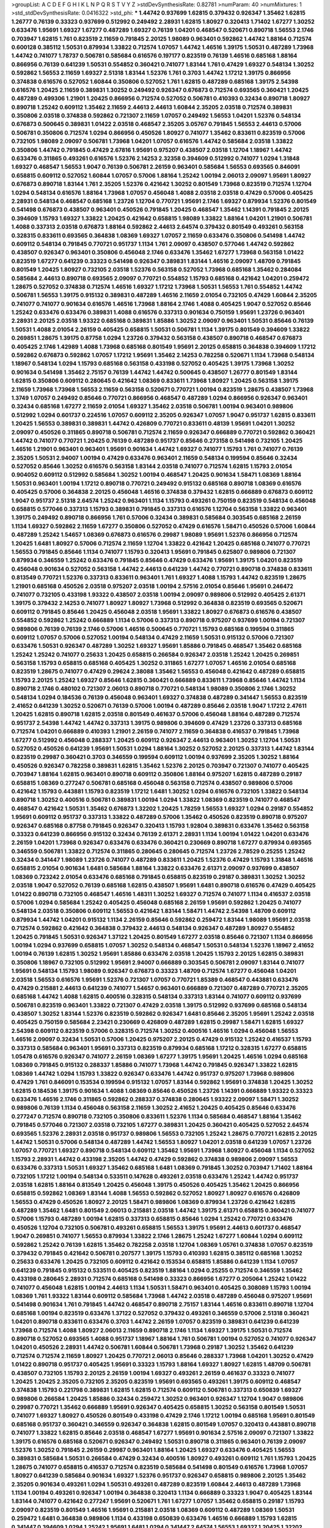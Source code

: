 >groupList:
A C D E F G H I K L
N P Q R S T V Y Z 
>stdDevSynthesisRate:
0.82781 
>numParam:
40
>numMixtures:
1
>std_stdDevSynthesisRate:
0.0416322
>std_phi:
***
1.44742 0.937699 1.62815 0.379432 0.926347 1.35462 1.62815 1.26777 0.76139 0.33323
0.937699 0.512992 0.249492 2.28931 1.62815 1.80927 0.320413 1.71402 1.67277 1.30252
0.633476 1.95691 1.69327 1.67277 0.487289 1.69327 0.76139 1.04201 0.468547 0.520671
0.890718 1.56553 2.1746 0.703947 1.62815 1.761 0.823519 2.11659 0.791845 2.20125
1.98089 0.963401 0.592862 1.44742 1.88164 0.712574 0.600128 0.385112 1.50531 0.879934
1.33822 0.712574 1.07057 1.44742 1.46516 1.39175 1.50531 0.487289 1.73968 1.44742
0.741077 1.78737 0.506781 0.585684 0.616576 0.197177 0.823519 0.76139 1.46516 0.685168
1.88164 0.866956 0.76139 0.641239 1.50531 0.554852 0.360421 0.741077 1.83144 1.761
0.47429 1.69327 0.548134 1.30252 0.592862 1.56553 2.11659 1.69327 2.51318 1.83144
1.52376 1.761 0.3703 1.44742 1.17212 1.39175 0.866956 0.374838 0.616576 0.527052
1.60844 0.350806 0.527052 1.761 1.62815 0.487289 0.685168 1.39175 2.54398 0.616576
1.20425 2.11659 0.389831 1.30252 0.249492 0.926347 0.676873 0.712574 0.693565 0.360421
1.20425 0.487289 0.499306 1.21901 1.20425 0.866956 0.712574 0.527052 0.506781 0.410393
0.32434 0.890718 1.80927 0.890718 1.25242 0.609112 1.35462 2.11659 2.44613 2.44613
1.60844 2.35205 2.03518 0.712574 0.389831 0.350806 2.03518 0.374838 0.592862 0.721307
2.11659 1.07057 0.249492 1.56553 1.04201 1.52376 0.548134 0.676873 0.500645 0.389831
1.01422 2.03518 0.468547 2.35205 3.05767 0.791845 1.56553 2.44613 0.57006 0.506781
0.350806 0.712574 1.0294 0.866956 0.450526 1.80927 0.741077 1.35462 0.833611 0.823519
0.57006 0.732105 1.98089 2.09097 0.506781 1.73968 1.04201 1.07057 0.616576 1.44742
0.585684 2.03518 1.33822 0.350806 1.44742 0.791845 0.47429 2.67816 1.95691 0.975207
0.438507 2.03518 1.12704 1.18967 1.44742 0.633476 0.311865 0.493261 0.616576 1.52376
2.14253 2.32358 0.394609 0.512992 0.741077 1.0294 1.31848 1.69327 0.468547 1.56553
1.9047 0.76139 0.506781 2.26159 0.963401 0.585684 1.56553 0.693565 0.846091 0.658815
0.609112 0.527052 1.60844 1.07057 0.57006 1.88164 1.25242 1.00194 2.06013 2.09097
1.95691 1.80927 0.676873 0.890718 1.83144 1.761 2.35205 1.52376 0.421642 1.30252
0.801549 1.73968 0.823519 0.712574 1.12704 1.0294 0.548134 0.616576 1.88164 1.73968
1.07057 0.456048 1.4088 2.03518 2.03518 0.47429 0.57006 0.405425 2.28931 0.548134
0.468547 0.685168 1.23726 1.12704 0.770721 1.95691 2.1746 1.69327 0.879934 1.52376
0.801549 0.541498 0.676873 0.438507 0.963401 0.450526 0.791845 1.20425 0.468547 1.35462
1.14391 0.791845 2.20125 0.394609 1.15793 1.69327 1.33822 1.20425 0.421642 0.658815
1.98089 1.33822 1.88164 1.04201 1.21901 0.506781 1.4088 0.337313 2.03518 0.676873
1.88164 0.592862 2.44613 2.64574 0.379432 0.801549 0.493261 0.563158 0.328315 0.833611
0.693565 0.364838 1.08369 1.69327 1.07057 2.11659 0.633476 0.350806 0.541498 1.44742
0.609112 0.548134 0.791845 0.770721 0.951737 1.1134 1.761 2.09097 0.438507 0.577046
1.44742 0.592862 0.438507 0.926347 0.963401 0.350806 0.456048 2.1746 0.633476 1.35462
1.67277 1.73968 0.563158 1.01422 0.823519 1.67277 0.641239 0.33323 0.541498 0.926347
0.389831 1.83144 1.46516 2.09097 1.48709 0.791845 0.801549 1.20425 1.80927 0.732105
2.03518 1.52376 0.563158 0.527052 1.73968 0.685168 1.35462 0.284084 0.585684 2.44613
0.890718 0.693565 2.09097 0.770721 0.554852 1.15793 0.685168 0.421642 1.04201 0.259472
1.28675 0.527052 0.374838 0.712574 1.46516 1.69327 1.17212 1.73968 1.50531 1.56553
1.761 0.554852 1.44742 0.506781 1.56553 1.39175 0.915132 0.389831 0.487289 1.46516
2.11659 2.01054 0.732105 0.47429 1.60844 2.35205 0.741077 0.741077 0.901634 0.616576
1.46516 1.73968 1.88164 2.1746 1.4088 0.405425 1.9047 0.527052 0.85646 1.25242
0.633476 0.633476 0.389831 1.4088 0.616576 0.337313 0.901634 0.750159 1.95691 1.23726
0.963401 2.28931 2.20125 2.03518 1.93322 0.685168 0.389831 1.85886 1.30252 2.09097
0.963401 1.50531 0.85646 0.76139 1.50531 1.4088 2.01054 2.26159 0.405425 0.658815
1.50531 0.506781 1.1134 1.39175 0.801549 0.394609 1.33822 0.269851 1.28675 1.39175
0.87758 1.0294 1.23726 0.379432 0.563158 0.438507 0.890718 0.468547 0.676873 0.405425
2.1746 1.42989 1.4088 1.73968 0.685168 0.801549 1.95691 2.20125 0.658815 0.364838
0.394609 1.17212 0.592862 0.676873 0.592862 1.07057 1.17212 1.95691 1.35462 2.14253
0.782258 0.520671 1.1134 1.73968 0.548134 1.18967 0.548134 1.0294 1.15793 0.685168
0.563158 0.433198 0.527052 0.405425 1.39175 1.73968 1.30252 0.901634 0.541498 1.35462
2.75157 0.76139 1.44742 1.44742 0.500645 0.438507 1.26777 0.801549 1.83144 1.62815
0.350806 0.609112 0.280645 0.421642 1.08369 0.833611 1.73968 1.80927 1.20425 0.563158
1.39175 2.11659 1.73968 1.73968 1.56553 2.11659 0.563158 0.520671 0.770721 1.00194
0.823519 1.28675 0.438507 1.73968 1.3749 1.07057 0.249492 0.85646 0.770721 0.866956
0.468547 0.487289 1.0294 0.866956 0.926347 0.963401 0.32434 0.685168 1.67277 2.11659
2.01054 1.69327 1.35462 2.03518 0.506781 1.00194 0.963401 0.989806 0.512992 1.0294
0.601737 0.224516 1.07057 0.609112 2.35205 0.926347 1.07057 1.9047 0.951737 1.62815
0.833611 1.20425 1.56553 0.389831 0.389831 1.44742 0.426809 0.770721 0.833611 0.48139
1.95691 1.04201 1.30252 2.09097 0.450526 0.311865 0.890718 0.506781 0.712574 2.11659
0.926347 0.666889 0.770721 0.592862 0.360421 1.44742 0.741077 0.770721 1.20425 0.76139
0.487289 0.951737 0.85646 0.273158 0.541498 0.732105 1.20425 1.46516 1.21901 0.963401
0.963401 1.95691 0.901634 1.44742 1.69327 0.741077 1.15793 1.761 0.741077 0.76139
2.35205 1.50531 2.94007 1.00194 0.47429 0.633476 0.963401 2.11659 0.548134 0.199594
0.85646 0.32434 0.527052 0.85646 1.30252 0.616576 0.563158 1.83144 2.03518 0.741077
0.712574 1.62815 1.15793 2.01054 0.904052 0.609112 0.512992 0.585684 1.30252 1.00194
0.468547 1.20425 0.901634 1.58471 1.08369 1.88164 1.50531 0.963401 1.00194 1.17212
0.890718 0.770721 0.249492 0.915132 0.685168 0.890718 1.08369 0.616576 0.405425 0.57006
0.364838 2.20125 0.456048 1.46516 0.374838 0.379432 1.62815 0.666889 0.676873 0.609112
1.9047 0.951737 2.51318 2.64574 1.25242 0.963401 1.1134 1.15793 0.493261 0.750159
0.823519 0.548134 0.456048 0.658815 0.577046 0.337313 1.15793 0.389831 0.791845 0.337313
0.616576 1.12704 0.563158 1.33822 0.963401 1.39175 0.249492 0.890718 0.866956 1.761
0.57006 0.32434 0.389831 0.585684 0.303545 0.685168 2.26159 1.1134 1.69327 0.592862
2.11659 1.67277 0.350806 0.527052 0.47429 0.616576 1.58471 0.450526 0.57006 1.60844
0.487289 1.25242 1.54657 1.08369 0.676873 0.616576 0.29987 1.98089 1.95691 1.52376
0.866956 0.712574 1.20425 1.6481 1.80927 0.57006 0.712574 2.11659 1.12704 1.33822
0.421642 1.20425 0.685168 0.741077 0.770721 1.56553 0.791845 0.85646 1.1134 0.741077
1.15793 0.320413 1.95691 0.791845 0.625807 0.989806 0.721307 0.879934 0.346559 1.25242
0.633476 0.791845 0.85646 0.47429 0.633476 1.95691 1.39175 1.04201 0.823519 0.456048
0.901634 0.527052 0.563158 1.44742 2.44613 0.641239 1.44742 0.770721 0.890718 0.374838
0.833611 0.813549 0.770721 1.52376 0.337313 0.833611 0.963401 1.761 1.69327 1.4088
1.15793 1.44742 0.823519 1.28675 1.21901 0.685168 0.450526 2.03518 0.975207 2.03518
1.00194 2.57516 2.01054 0.85646 1.95691 0.246472 0.741077 0.732105 0.433198 1.93322
0.438507 2.03518 1.00194 2.09097 0.989806 0.512992 0.405425 2.61371 1.39175 0.379432
2.14253 0.741077 1.80927 1.80927 1.73968 0.512992 0.364838 0.823519 0.693565 0.520671
0.609112 0.791845 0.85646 1.20425 0.456048 2.03518 1.95691 1.33822 1.80927 0.676873
0.616576 0.438507 0.554852 0.592862 1.25242 0.666889 1.1134 0.57006 0.337313 0.890718
0.975207 0.937699 1.00194 0.721307 0.989806 0.76139 0.76139 2.1746 0.57006 1.46516
0.500645 0.770721 1.15793 0.685168 0.199594 0.311865 0.609112 1.07057 0.57006 0.527052
1.00194 0.548134 0.47429 2.11659 1.50531 0.915132 0.57006 0.721307 0.633476 1.50531
0.926347 0.487289 1.30252 1.69327 1.95691 1.85886 0.791845 0.468547 1.35462 0.685168
1.25242 1.25242 0.741077 0.25633 1.20425 0.658815 0.266584 0.926347 2.03518 1.25242
1.20425 0.269851 0.563158 1.15793 0.658815 0.685168 0.405425 1.30252 0.311865 1.67277
1.07057 1.46516 2.01054 0.685168 0.823519 1.28675 0.741077 0.47429 0.29624 2.38088
1.35462 1.56553 0.456048 0.421642 0.487289 0.658815 1.15793 2.20125 1.25242 1.69327
0.85646 1.62815 0.360421 0.666889 0.833611 1.73968 0.85646 1.44742 1.1134 0.890718
2.1746 0.480102 0.721307 2.06013 0.890718 0.770721 0.548134 1.98089 0.350806 2.1746
1.30252 0.548134 1.0294 0.184536 0.76139 0.456048 0.963401 1.69327 0.374838 0.487289
0.341447 1.56553 0.823519 2.41652 0.641239 1.30252 0.520671 0.76139 0.57006 1.00194
0.487289 0.85646 2.03518 1.9047 1.17212 2.47611 1.20425 1.62815 0.890718 1.62815
2.03518 0.801549 0.461637 0.57006 0.456048 1.88164 0.487289 0.712574 0.951737 2.54398
1.44742 1.44742 0.337313 1.39175 0.989806 0.394609 0.47429 1.23726 0.337313 0.685168
0.712574 1.04201 0.666889 0.410393 1.21901 2.26159 0.741077 2.11659 0.364838 0.416537
0.791845 1.73968 1.67277 0.512992 0.456048 0.288337 1.20425 0.609112 0.926347 2.44613
0.963401 1.30252 1.12704 1.50531 0.527052 0.450526 0.641239 1.95691 1.50531 1.0294
1.88164 1.30252 0.527052 2.20125 0.337313 1.44742 1.83144 0.823519 0.29987 0.360421
0.3703 0.346559 0.199594 0.609112 1.00194 0.937699 2.35205 1.30252 1.88164 0.450526
0.926347 0.782258 0.389831 1.62815 1.35462 1.52376 2.20125 0.703947 0.721307 0.741077
0.405425 0.703947 1.88164 1.62815 0.963401 0.890718 0.609112 0.350806 1.88164 0.975207
1.62815 0.487289 0.29187 0.658815 1.08369 0.277247 0.506781 0.685168 0.456048 0.563158
0.712574 0.438507 0.989806 0.57006 0.421642 1.15793 0.443881 1.15793 0.823519 1.17212
1.6481 1.30252 1.0294 0.616576 0.732105 1.33822 0.548134 0.890718 1.30252 0.400516
0.506781 0.389831 1.00194 1.0294 1.33822 1.08369 0.823519 0.741077 0.468547 0.468547
0.421642 1.50531 1.35462 0.676873 1.32202 1.20425 1.78259 1.56553 1.69327 1.0294
0.29187 0.554852 1.95691 0.609112 0.951737 0.337313 1.33822 0.487289 0.57006 1.35462
0.450526 0.823519 0.890718 0.975207 0.926347 0.685168 0.87758 0.791845 0.926347 0.320413
1.15793 1.92804 0.389831 0.633476 1.35462 0.563158 0.33323 0.641239 0.866956 0.915132
0.32434 0.76139 2.61371 2.28931 1.1134 1.00194 1.01422 1.04201 0.633476 2.26159
1.04201 1.73968 0.926347 0.633476 0.633476 0.360421 0.230669 0.890718 1.67277 0.879934
0.693565 0.346559 0.506781 1.33822 0.712574 0.311865 0.280645 0.280645 0.712574 1.23726
2.78529 0.25255 1.25242 0.32434 0.341447 1.98089 1.23726 0.741077 0.487289 0.833611
1.20425 1.52376 0.47429 1.15793 1.31848 1.46516 0.658815 2.01054 0.901634 1.6481
0.585684 1.88164 1.33822 0.633476 2.61371 2.09097 0.937699 0.438507 1.08369 0.723242
2.01054 0.633476 0.685168 0.791845 0.658815 0.823519 0.29187 0.389831 1.30252 1.30252
2.03518 1.9047 0.527052 0.76139 0.685168 1.62815 0.438507 1.95691 1.6481 0.890718
0.616576 0.47429 0.405425 1.01422 0.890718 0.732105 0.468547 1.46516 1.48311 1.30252
1.69327 0.712574 0.741077 1.1134 0.416537 2.03518 0.57006 1.0294 0.585684 1.25242
0.405425 0.456048 0.685168 2.26159 1.95691 0.592862 1.20425 0.741077 0.548134 2.03518
0.350806 0.609112 1.56553 0.421642 1.83144 1.58471 1.44742 2.54398 1.48709 0.609112
0.879934 1.44742 1.04201 0.915132 1.1134 2.26159 0.85646 0.592862 0.259472 1.83144
1.98089 1.95691 2.03518 0.712574 0.592862 0.421642 0.364838 0.379432 2.44613 0.548134
0.926347 0.487289 1.80927 0.554852 1.20425 0.791845 1.50531 0.926347 1.37122 1.20425
0.801549 1.67277 2.03518 0.85646 0.721307 1.1134 0.866956 1.00194 1.0294 0.937699
0.658815 1.07057 1.30252 0.548134 0.468547 1.50531 0.548134 1.52376 1.18967 2.41652
1.00194 0.76139 1.62815 1.30252 1.95691 1.85886 0.633476 2.03518 1.20425 1.15793
2.20125 1.62815 0.389831 0.350806 1.18967 0.732105 0.512992 1.95691 2.94007 0.666889
0.303545 0.506781 2.09097 1.83144 0.741077 1.95691 0.548134 1.15793 1.98089 0.926347
0.676873 0.33323 1.48709 0.712574 1.67277 0.456048 1.04201 2.03518 1.56553 0.616576
1.95691 1.52376 0.721307 1.07057 0.770721 1.85389 0.468547 0.443881 0.633476 0.47429
0.215881 2.44613 0.641239 0.741077 1.54657 0.963401 0.666889 0.721307 0.487289 0.770721
2.35205 0.685168 1.44742 1.4088 1.62815 0.400516 0.328315 0.548134 0.337313 1.83144
0.741077 0.609112 0.937699 0.506781 0.823519 0.963401 1.33822 0.721307 0.47429 2.03518
1.39175 0.512992 0.937699 0.685168 0.548134 0.438507 1.30252 1.83144 1.52376 0.823519
0.592862 0.926347 1.6481 0.85646 2.35205 1.95691 1.25242 2.03518 0.405425 0.750159
0.585684 2.23421 0.230669 0.426809 0.487289 1.62815 0.29987 1.58471 1.62815 1.69327
2.54398 0.609112 0.823519 0.57006 0.328315 0.712574 1.30252 0.400516 1.46516 1.0294
0.456048 1.56553 1.46516 2.09097 0.32434 1.50531 0.57006 1.20425 0.975207 2.20125
0.47429 0.915132 1.25242 0.416537 1.15793 0.337313 0.585684 0.963401 1.95691 0.337313
0.823519 0.879934 0.685168 1.17212 0.328315 1.67277 0.658815 1.05478 0.616576 0.926347
0.741077 2.26159 1.08369 1.67277 1.39175 1.95691 1.20425 1.46516 1.0294 0.685168
1.08369 0.791845 0.915132 0.288337 1.85886 0.741077 1.73968 1.44742 0.791845 0.926347
1.33822 1.62815 1.08369 1.44742 1.0294 1.15793 1.33822 0.926347 0.633476 1.44742
0.951737 0.975207 1.73968 0.989806 0.47429 1.761 0.846091 0.153534 0.199594 0.915132
1.07057 1.83144 0.592862 1.95691 0.374838 1.20425 1.30252 1.62815 0.184536 1.39175
0.901634 1.4088 1.08369 0.85646 0.450526 1.23726 1.14391 0.666889 1.93322 0.33323
0.633476 1.46516 2.1746 0.311865 0.592862 0.288337 0.374838 0.280645 1.93322 2.09097
1.58471 1.30252 0.989806 0.76139 1.1134 0.456048 0.563158 2.11659 1.30252 2.41652
1.20425 0.405425 0.85646 0.633476 0.277247 0.712574 0.890718 0.732105 0.350806 0.833611
1.52376 1.1134 0.585684 0.468547 1.88164 1.35462 0.791845 0.577046 0.721307 2.03518
0.732105 1.67277 0.389831 1.20425 0.360421 0.405425 0.527052 2.64574 0.693565 1.52376
2.28931 2.03518 0.951737 0.989806 1.56553 0.732105 1.25242 1.28675 0.770721 1.62815
2.20125 1.44742 1.50531 0.57006 0.548134 0.487289 1.44742 1.56553 1.80927 1.04201
2.03518 0.641239 1.07057 1.23726 1.07057 0.770721 1.69327 0.890718 0.548134 0.609112
1.35462 1.95691 1.73968 1.80927 0.456048 1.1134 0.527052 1.15793 2.28931 1.44742
0.433198 2.35205 1.44742 0.47429 0.592862 0.374838 0.989806 2.09097 1.56553 0.633476
0.337313 1.50531 1.69327 1.35462 0.685168 1.6481 1.08369 0.791845 1.30252 0.703947
1.71402 1.88164 0.732105 1.17212 1.00194 0.548134 0.533511 0.147628 0.493261 2.03518
0.633476 1.25242 1.44742 0.951737 2.03518 1.62815 1.88164 0.813549 1.20425 0.456048
1.39175 0.450526 0.405425 1.35462 1.20425 0.866956 0.658815 0.592862 1.08369 1.83144
1.4088 1.56553 0.592862 0.527052 1.80927 1.80927 0.616576 0.426809 1.56553 0.47429
0.450526 1.80927 2.20125 1.58471 0.989806 1.08369 0.879934 1.23726 0.421642 1.62815
0.487289 1.35462 1.6481 0.801549 2.06013 0.215881 2.03518 1.44742 1.39175 2.61371
0.658815 0.360421 0.741077 0.57006 1.15793 0.487289 1.00194 1.62815 0.337313 0.658815
0.85646 1.0294 1.25242 0.770721 0.633476 0.450526 1.12704 0.732105 0.506781 0.493261
0.658815 1.56553 1.39175 1.95691 2.44613 0.601737 0.468547 1.9047 0.269851 0.741077
1.56553 0.879934 1.33822 2.1746 1.28675 1.25242 1.67277 1.60844 1.0294 0.609112
0.592862 1.25242 0.76139 1.62815 1.35462 0.782258 2.03518 1.12704 1.08369 1.05761
0.374838 1.07057 0.823519 0.379432 0.791845 0.421642 0.506781 0.207577 1.39175 1.15793
0.410393 1.62815 0.385112 0.685168 1.30252 0.25633 0.633476 1.20425 0.732105 0.609112
0.421642 0.153534 0.658815 1.85886 0.641239 1.1134 1.07057 0.641239 0.791845 0.915132
0.533511 0.405425 0.823519 1.88164 1.0294 0.25255 0.712574 0.346559 1.35462 0.433198
0.280645 2.28931 0.712574 0.685168 0.541498 0.33323 0.866956 1.67277 0.205064 1.25242
1.01422 0.741077 0.456048 1.62815 1.00194 2.44613 1.1134 1.50531 1.58471 0.963401
0.405425 0.308089 1.15793 1.00194 1.08369 1.761 1.93322 1.83144 0.609112 0.585684
1.73968 1.44742 2.03518 0.487289 0.456048 0.975207 1.95691 0.541498 0.901634 1.761
0.791845 1.44742 0.468547 0.890718 2.75157 1.83144 1.46516 0.833611 0.890718 1.12704
0.685168 1.00194 0.823519 0.633476 1.37122 0.527052 0.379432 0.493261 0.346559 0.57006
2.51318 0.360421 1.04201 0.890718 0.833611 0.633476 0.3703 1.44742 2.26159 1.07057
0.823519 0.389831 0.641239 0.641239 1.73968 0.712574 1.4088 1.80927 2.06013 2.11659
0.890718 2.1746 1.1134 1.69327 1.39175 1.50531 0.712574 0.890718 0.527052 0.693565
1.4088 0.951737 1.18967 1.88164 1.761 0.506781 1.00194 0.527052 0.741077 0.926347
1.04201 0.450526 2.28931 1.44742 0.506781 1.60844 0.506781 1.73968 0.29187 1.30252
1.35462 0.641239 0.712574 0.712574 2.11659 1.80927 1.20425 0.770721 2.06013 0.85646
0.288337 1.73968 1.04201 1.30252 0.47429 1.01422 0.890718 0.951737 0.405425 1.95691
0.33323 1.15793 1.88164 1.69327 1.80927 1.62815 1.48709 0.506781 0.438507 0.732105
1.15793 2.20125 2.26159 1.00194 1.69327 0.493261 2.26159 0.461637 0.33323 0.741077
1.20425 1.20425 2.35205 0.732105 2.35205 0.823519 1.95691 0.693565 0.493261 1.39175
0.609112 0.468547 0.374838 1.15793 0.221798 0.389831 1.62815 1.62815 0.712574 0.609112
0.506781 0.337313 0.650839 1.69327 0.989806 0.266584 1.20425 1.85886 0.32434 0.259472
1.30252 0.963401 0.926347 1.12704 1.9047 0.989806 0.29987 0.770721 1.35462 0.666889
1.95691 0.926347 0.405425 0.658815 1.30252 0.563158 0.801549 1.50531 0.741077 1.69327
1.80927 0.450526 0.801549 0.433198 0.47429 2.1746 1.17212 1.00194 0.685168 1.95691
0.801549 0.685168 0.951737 0.360421 0.346559 0.926347 0.364838 1.62815 0.801549 1.07057
0.320413 0.443881 0.890718 0.741077 1.33822 1.62815 0.85646 2.03518 0.468547 1.67277
1.95691 0.901634 2.57516 2.09097 0.721307 1.33822 1.39175 0.616576 0.685168 0.520671
0.926347 0.249492 1.50531 0.890718 0.311865 0.963401 0.76139 2.09097 1.52376 1.30252
0.791845 2.26159 0.29987 0.963401 1.88164 1.20425 1.69327 0.633476 0.405425 1.56553
0.389831 0.585684 1.50531 0.266584 0.47429 0.32434 0.400516 1.80927 0.493261 0.609112
1.761 1.15793 1.20425 1.28675 0.741077 0.658815 0.416537 0.712574 0.823519 0.585684
0.541498 0.801549 0.616576 1.73968 1.07057 1.80927 0.641239 0.585684 0.901634 1.69327
1.52376 0.951737 0.926347 0.658815 0.989806 2.20125 1.35462 2.35205 0.901634 0.493261
1.0294 1.50531 0.493261 0.487289 0.823519 1.60844 2.44613 0.487289 1.73968 1.1134
1.00194 0.493261 0.926347 1.00194 0.364838 0.320413 1.1134 0.666889 0.33323 1.9047
0.405425 1.83144 1.83144 0.741077 0.421642 0.277247 1.95691 0.520671 1.761 1.67277
1.07057 1.35462 0.658815 0.29187 1.15793 2.09097 0.823519 0.801549 1.46516 1.95691
0.215881 2.03518 1.08369 0.609112 0.487289 1.08369 1.50531 0.259472 1.6481 0.364838
0.989806 1.1134 0.433198 0.650839 0.633476 1.46516 0.666889 1.15793 1.62815 0.341447
0.394609 1.0294 1.25242 1.95691 1.6481 1.0294 0.341447 2.64574 1.56553 1.69327
1.20425 1.32202 0.456048 0.394609 0.658815 0.389831 2.1746 0.890718 0.703947 0.585684
0.685168 1.67277 0.76139 0.548134 0.833611 1.83144 0.249492 0.585684 0.633476 0.421642
1.4088 0.450526 2.1746 1.39175 0.32434 0.616576 0.337313 1.95691 2.54398 0.791845
1.56553 0.493261 0.741077 2.35205 0.512992 0.541498 0.879934 0.633476 0.833611 0.520671
1.1134 1.35462 0.405425 0.421642 0.951737 0.890718 1.18967 0.741077 1.33822 1.761
1.35462 2.03518 1.62815 2.28931 1.62815 2.44613 1.09992 1.52376 2.09097 0.548134
0.548134 2.54398 1.12704 1.67277 1.08369 1.21901 0.221798 0.438507 0.541498 0.450526
2.03518 1.07057 0.801549 0.685168 1.98089 1.56553 0.926347 0.512992 0.592862 0.548134
0.337313 0.230669 1.08369 1.56553 1.20425 0.926347 0.311865 2.11659 0.915132 1.95691
2.01054 1.9047 0.410393 0.915132 1.56553 0.506781 1.30252 0.374838 0.658815 0.963401
1.35462 0.592862 0.554852 0.592862 1.95691 2.09097 1.52376 1.48709 0.609112 1.04201
1.1134 0.85646 0.487289 2.28931 0.394609 2.75157 1.15793 1.50531 1.33822 0.389831
1.56553 1.56553 1.0294 0.450526 0.712574 2.82699 0.585684 1.50531 1.07057 0.609112
1.98089 0.879934 1.1134 0.350806 0.592862 1.0294 1.56553 1.39175 0.658815 2.09097
1.62815 0.32434 1.30252 0.926347 0.801549 1.56553 0.741077 0.47429 0.554852 0.633476
0.823519 1.15793 2.03518 2.20125 2.11659 0.915132 0.548134 2.09097 1.30252 0.801549
1.56553 0.360421 0.712574 1.60844 1.88164 1.56553 0.712574 0.823519 0.456048 1.6481
0.512992 0.29987 1.52376 1.6481 0.712574 0.311865 0.548134 0.389831 0.468547 1.1134
1.88164 0.685168 0.405425 0.76139 0.548134 1.761 2.35205 2.20125 1.62815 1.9047
0.703947 1.88164 1.00194 0.685168 0.493261 0.616576 1.88164 0.616576 1.56553 0.394609
0.823519 0.76139 0.47429 0.926347 0.676873 1.04201 1.88164 2.20125 1.20425 1.1134
1.00194 0.915132 0.658815 1.20425 0.512992 1.73968 2.20125 0.379432 1.80927 2.26159
2.35205 1.07057 1.15793 1.1134 0.703947 0.533511 0.866956 1.67277 0.890718 0.563158
0.421642 1.07057 1.08369 0.770721 0.450526 0.890718 0.658815 1.33822 2.23421 1.80927
0.616576 0.337313 0.527052 0.350806 1.23726 1.73968 0.506781 1.69327 1.0294 0.732105
0.823519 0.450526 1.28675 0.57006 0.389831 0.823519 0.791845 0.890718 0.712574 1.67277
1.04201 0.288337 0.280645 1.54657 1.62815 1.56553 0.937699 0.658815 0.791845 0.527052
0.801549 0.438507 1.60844 1.80927 0.400516 0.750159 2.03518 1.9047 0.438507 0.685168
0.616576 0.433198 0.963401 2.1746 0.926347 0.577046 0.520671 1.30252 1.88164 1.56553
0.721307 1.39175 0.438507 1.44742 1.4088 1.62815 1.18967 0.890718 0.487289 0.780166
0.823519 0.506781 0.76139 1.1134 0.823519 0.346559 1.30252 0.685168 0.890718 1.73968
0.609112 1.15793 0.76139 3.14148 0.658815 1.73968 1.95691 0.951737 2.11659 0.426809
0.770721 0.625807 0.438507 2.44613 0.658815 0.337313 0.527052 0.487289 1.04201 0.712574
0.741077 0.890718 0.563158 0.337313 1.14391 1.4088 1.20425 2.44613 0.963401 0.811372
1.95691 1.20425 1.1134 1.25242 1.58471 2.03518 0.374838 1.46516 0.205064 1.48709
0.616576 0.57006 0.76139 0.29987 0.506781 0.951737 1.46516 0.926347 0.76139 0.389831
1.44742 2.54398 0.194269 1.46516 1.08369 1.95691 1.95691 0.633476 0.791845 0.405425
2.09097 1.56553 0.975207 1.44742 0.732105 0.963401 1.56553 1.1134 0.666889 1.4088
0.732105 0.527052 0.577046 2.11659 0.527052 1.20425 0.410393 1.88164 1.35462 0.685168
0.770721 1.761 1.0294 1.20425 2.20125 1.80927 0.926347 1.07057 0.76139 0.527052
1.0294 0.721307 1.25242 0.592862 1.56553 0.450526 1.00194 0.592862 0.519278 1.00194
1.95691 1.69327 1.20425 0.374838 1.761 1.35462 1.44742 1.88164 0.741077 0.666889
0.405425 0.616576 0.676873 0.585684 0.32434 1.73968 0.239896 0.249492 1.56553 0.633476
1.20425 0.633476 0.487289 1.28675 2.44613 1.50531 1.56553 0.890718 0.616576 1.39175
0.32434 1.48709 0.520671 0.685168 1.39175 0.85646 0.527052 0.989806 0.712574 1.42989
0.721307 1.35462 1.00194 1.80927 1.14391 0.770721 0.926347 0.374838 2.01054 2.26159
0.468547 1.01422 0.616576 0.732105 0.468547 1.33822 1.50531 2.11659 0.405425 0.85646
1.04201 1.30252 1.88164 2.01054 1.69327 1.44742 1.25242 0.585684 1.25242 0.303545
1.83144 1.1134 1.12704 1.20425 1.04201 0.823519 0.866956 0.506781 2.1746 0.487289
1.85886 0.468547 0.47429 1.761 1.50531 1.761 2.64574 0.770721 2.20125 0.541498
1.07057 0.890718 0.592862 0.364838 0.633476 0.506781 1.00194 1.1134 0.616576 1.07057
1.12704 0.506781 0.456048 0.685168 0.374838 0.915132 0.625807 0.741077 0.685168 0.641239
1.95691 1.60844 1.25242 0.57006 1.83144 0.741077 2.35205 0.32434 0.732105 1.08369
2.03518 1.12704 1.30252 1.07057 1.00194 0.937699 1.35462 0.741077 0.770721 1.35462
1.60844 1.00194 0.951737 0.277247 0.625807 0.616576 0.224516 1.32202 2.03518 1.48709
1.62815 0.450526 0.866956 0.801549 0.303545 0.926347 1.08369 0.468547 0.364838 2.26159
0.311865 2.1746 1.00194 1.80927 1.46516 2.1746 1.60844 1.21901 0.456048 1.00194
1.60844 0.506781 0.405425 0.487289 0.389831 0.548134 1.50531 1.62815 1.30252 0.658815
1.27117 0.791845 1.50531 1.33822 0.207577 2.01054 0.770721 0.791845 0.57006 0.846091
0.833611 0.658815 0.963401 0.901634 0.890718 1.20425 1.20425 1.15793 2.09097 0.85646
0.506781 0.315687 0.405425 0.741077 0.685168 1.08369 1.95691 1.39175 0.374838 0.641239
2.09097 1.35462 0.379432 0.592862 0.563158 1.15793 0.616576 1.25242 0.456048 0.633476
0.288337 1.44742 0.277247 0.741077 1.80927 2.06013 1.33822 0.33323 2.71826 0.421642
0.85646 0.801549 0.801549 0.438507 1.46516 0.703947 0.346559 2.54398 0.592862 0.468547
1.54657 1.80927 1.62815 1.08369 0.685168 0.527052 1.17212 1.25242 1.35462 1.1134
2.03518 0.32434 1.35462 0.394609 2.03518 1.95691 1.44742 0.32434 0.346559 0.879934
0.813549 0.833611 0.801549 0.989806 0.29987 1.08369 1.71862 0.374838 0.205064 0.609112
0.205064 0.625807 0.592862 2.26159 0.288337 0.360421 1.4088 1.56553 1.80927 0.360421
0.563158 0.926347 1.25242 0.926347 1.44742 1.69327 0.609112 1.69327 0.585684 0.879934
0.438507 0.438507 1.60844 0.616576 0.890718 0.890718 1.67277 0.601737 0.926347 0.833611
0.520671 0.76139 1.44742 0.563158 0.823519 1.39175 0.527052 2.1746 0.520671 0.389831
0.585684 0.405425 1.21901 1.88164 0.666889 1.33822 1.12704 0.879934 0.975207 2.35205
0.57006 1.62815 1.761 0.926347 0.592862 0.527052 0.801549 0.741077 1.80927 1.50531
0.337313 1.9047 2.54398 0.57006 0.633476 2.35205 1.17212 0.712574 0.833611 1.88164
1.56553 0.987159 0.85646 0.823519 0.389831 1.80927 0.770721 1.62815 1.28675 1.07057
0.57006 0.712574 1.07057 2.61371 1.80927 1.35462 1.30252 1.56553 0.554852 0.633476
0.213267 0.487289 1.25242 0.703947 0.741077 0.780166 1.4088 1.73968 1.30252 0.890718
0.277247 1.95691 1.78737 0.801549 1.73968 1.30252 0.389831 1.83144 1.46516 1.56553
0.989806 1.71402 2.26159 0.315687 1.35462 0.963401 0.350806 1.62815 1.60844 1.26777
1.62815 0.266584 1.15793 0.609112 0.85646 0.364838 0.346559 0.693565 1.761 0.151675
0.541498 0.379432 0.833611 1.21901 1.0294 1.69327 1.62815 1.46516 0.277247 1.62815
1.33822 0.76139 2.28931 0.658815 1.73968 1.50531 1.83144 0.493261 0.666889 0.374838
0.633476 0.649098 1.56553 0.712574 2.71826 1.54657 0.541498 2.44613 0.389831 0.633476
0.721307 0.791845 2.20125 1.761 0.592862 0.32434 1.20425 1.14391 0.438507 0.926347
0.780166 1.88164 1.69327 1.95691 1.4088 0.29987 0.438507 0.47429 2.03518 0.122827
1.0294 0.585684 2.09097 0.926347 0.493261 1.20425 2.44613 0.658815 0.416537 0.641239
1.93322 0.468547 0.712574 1.15793 1.83144 1.08369 0.438507 1.761 1.4088 1.35462
0.770721 1.33822 1.4088 0.833611 0.563158 1.44742 1.08369 0.374838 1.761 2.28931
1.56553 0.658815 1.20425 2.01054 1.73968 0.85646 1.17212 0.833611 0.782258 0.813549
0.741077 0.915132 1.80927 1.12704 0.433198 2.20125 0.693565 0.360421 0.394609 0.823519
0.433198 0.609112 0.901634 1.50531 0.592862 0.320413 0.76139 1.88164 0.685168 0.541498
1.08369 2.09097 2.20125 0.311865 0.85646 1.39175 0.609112 0.823519 2.09097 0.609112
0.85646 1.4088 0.676873 0.791845 2.03518 0.866956 1.15793 0.658815 0.493261 0.616576
0.685168 0.658815 0.421642 1.62815 1.88164 0.374838 0.57006 0.527052 0.456048 0.421642
0.527052 1.95691 0.416537 1.93322 1.44742 0.438507 0.926347 1.88164 0.337313 2.11659
1.28675 0.770721 0.712574 1.44742 1.33822 1.37122 1.05761 2.03518 2.35205 0.963401
1.09992 1.83144 0.356058 2.28931 0.658815 0.364838 0.85646 1.52376 1.33822 0.32434
0.901634 0.609112 1.85886 0.926347 0.421642 1.67277 0.685168 0.712574 1.33822 0.374838
0.269851 1.80927 2.20125 1.20425 1.9047 0.791845 1.95691 2.26159 1.1134 0.975207
0.548134 0.732105 2.03518 1.56553 1.42607 0.770721 2.11659 1.23726 0.548134 1.25242
0.592862 1.39175 1.83144 0.548134 0.633476 0.85646 1.50531 2.28931 0.480102 1.88164
0.633476 0.641239 0.350806 0.273158 0.548134 0.685168 1.20425 0.633476 1.01422 1.26777
0.658815 0.57006 1.20425 1.73968 0.951737 1.9047 0.901634 0.989806 1.67277 1.56553
1.4088 1.48709 1.83144 0.512992 0.280645 1.33822 2.28931 0.461637 1.39175 0.866956
1.20425 0.879934 0.915132 0.770721 1.25242 2.20125 1.33822 1.35462 1.67277 0.506781
1.85886 1.761 0.76139 0.320413 0.443881 0.585684 0.703947 0.633476 1.17212 2.64574
1.4088 1.25242 1.69327 0.741077 1.12704 0.616576 1.1134 1.761 1.07057 0.32434
1.18967 0.76139 1.35462 0.975207 1.39175 0.379432 0.915132 1.88164 1.28675 0.487289
0.770721 0.311865 1.30252 0.468547 0.76139 0.541498 1.50531 0.57006 2.03518 1.88164
1.9862 1.20425 1.0294 2.09097 1.60844 1.30252 2.26159 2.1746 0.866956 1.69327
0.506781 1.56553 0.890718 1.15793 0.405425 1.83144 0.926347 1.9047 1.50531 1.9047
1.95691 1.73968 1.56553 0.85646 0.721307 1.52376 1.73968 1.39175 2.11659 1.73968
0.405425 2.03518 1.69327 0.712574 1.88164 2.28931 2.1746 1.30252 2.03518 2.03518
1.04201 0.890718 1.62815 0.741077 0.239896 0.76139 1.73968 2.1746 1.35462 0.360421
0.360421 2.03518 0.242836 2.44613 0.703947 0.823519 1.35462 1.35462 1.04201 1.88164
0.641239 1.95691 1.15793 2.1746 1.69327 0.585684 0.989806 0.791845 1.4088 1.20425
1.69327 0.548134 0.57006 0.791845 1.25242 0.823519 0.926347 1.44742 0.405425 1.1134
0.85646 0.374838 0.609112 0.791845 0.563158 1.25242 0.712574 1.33822 1.44742 2.06013
1.20425 1.07057 0.57006 1.07057 0.866956 0.506781 1.88164 1.80927 1.35462 0.76139
2.26159 0.666889 1.67277 0.890718 2.71826 0.405425 1.95691 0.76139 0.426809 1.14391
0.801549 2.09097 0.823519 0.650839 0.780166 1.73968 0.770721 1.54657 2.03518 1.30252
0.685168 0.846091 2.28931 0.533511 1.1134 0.527052 2.11659 1.95691 1.25242 0.791845
0.360421 0.592862 1.761 1.07057 0.76139 1.23726 0.527052 0.433198 0.989806 1.12704
0.246472 0.616576 0.548134 0.548134 1.0294 1.28675 0.879934 1.25242 1.44742 1.00194
1.60844 0.364838 0.170614 0.693565 0.506781 1.83144 0.975207 1.30252 1.83144 0.780166
1.62815 0.732105 1.00194 0.493261 0.527052 1.15793 0.989806 1.95691 0.926347 0.823519
0.170614 0.616576 2.09097 0.833611 0.280645 1.69327 1.07057 1.48709 2.26159 1.12704
0.527052 1.12704 1.14391 0.791845 0.374838 0.438507 0.801549 0.379432 0.506781 0.541498
1.50531 2.47611 0.379432 1.58471 0.780166 1.67277 0.926347 0.416537 1.07057 1.46516
1.62815 2.09097 0.712574 1.12704 0.57006 0.277247 0.32434 0.633476 0.400516 1.69327
1.88164 0.520671 1.88164 0.712574 1.17212 0.277247 2.44613 0.703947 1.93322 0.592862
1.73968 1.56553 0.616576 0.374838 1.83144 0.288337 0.585684 1.62815 0.337313 0.32434
1.07057 0.311865 0.421642 1.95691 1.62815 0.741077 0.512992 1.00194 0.633476 0.548134
0.328315 2.38088 0.563158 1.71862 1.15793 1.56553 1.28675 1.15793 1.88164 0.548134
2.64574 0.937699 1.44742 0.693565 0.277247 0.311865 0.360421 0.685168 1.20425 1.50531
0.609112 0.926347 1.67277 1.60844 0.823519 0.685168 0.676873 0.548134 1.50531 1.50531
0.57006 1.08369 1.69327 1.1134 1.50531 0.360421 2.20125 1.15793 0.500645 1.35462
1.1134 1.4088 1.9047 1.12704 1.761 0.364838 0.915132 1.56553 1.07057 1.07057
0.823519 1.33822 0.364838 0.360421 0.866956 0.741077 0.433198 1.15793 1.80927 0.385112
0.374838 0.527052 0.633476 1.78737 1.20425 1.21901 1.07057 0.360421 2.32358 0.443881
0.963401 1.21901 1.15793 0.712574 2.1746 0.389831 1.00194 0.57006 0.833611 0.438507
0.57006 0.926347 0.421642 1.44742 1.08369 0.76139 0.791845 2.35205 1.62815 1.78259
0.633476 1.73968 0.585684 0.685168 0.346559 1.4088 1.60844 0.846091 1.80927 1.4088
1.44742 0.846091 0.770721 1.62815 0.277247 1.25242 2.38088 0.926347 2.94007 0.791845
0.750159 0.833611 0.801549 0.356058 1.07057 0.951737 1.20425 0.585684 0.236992 0.48139
0.224516 0.405425 1.48311 0.801549 1.88164 0.833611 0.506781 0.937699 1.83144 2.44613
0.721307 0.592862 1.44742 1.28675 1.33822 1.30252 0.548134 0.989806 0.823519 0.616576
1.88164 0.915132 0.416537 1.04201 2.75157 0.791845 0.32434 0.685168 2.03518 1.23726
0.791845 0.85646 0.57006 1.17212 0.801549 1.35462 2.09097 1.56553 2.41006 2.41652
1.44742 0.823519 0.890718 1.44742 1.0294 1.33822 1.44742 0.585684 0.405425 0.989806
0.32434 0.438507 1.761 0.890718 1.761 0.702064 1.4088 0.609112 0.890718 1.88164
0.385112 1.04201 1.56553 2.41006 1.69327 0.625807 1.71402 0.350806 0.741077 0.295447
0.833611 0.512992 0.57006 0.712574 1.44742 0.379432 0.693565 0.308089 1.69327 0.405425
1.56553 1.4088 0.410393 0.269851 1.761 0.823519 0.879934 1.44742 0.350806 2.11659
1.46516 0.563158 0.311865 0.963401 1.30252 0.57006 0.468547 0.975207 0.288337 0.85646
0.405425 1.88164 1.46516 0.833611 0.823519 0.791845 2.03518 0.85646 0.609112 1.25242
0.548134 0.741077 1.25242 1.95691 0.741077 1.56553 0.791845 2.01054 2.06565 2.54398
0.609112 1.761 0.57006 1.60844 0.592862 0.609112 2.1746 0.85646 0.685168 1.12704
0.732105 1.88164 1.48709 0.823519 0.506781 0.266584 1.50531 2.01054 1.00194 0.389831
0.400516 0.741077 0.890718 1.67277 0.262652 1.17212 0.320413 1.39175 0.658815 1.30252
1.46516 1.00194 0.563158 1.1134 0.609112 1.46516 0.487289 1.1134 1.62815 2.1746
0.801549 0.308089 1.30252 0.791845 0.364838 2.26159 0.85646 2.06013 0.32434 1.04201
1.17212 0.438507 0.592862 0.732105 1.3749 0.926347 1.35462 2.09097 1.35462 0.506781
1.05761 1.761 0.975207 2.26159 0.811372 0.541498 2.28931 1.4088 0.926347 1.44742
0.823519 1.69327 1.46516 0.890718 1.14391 1.26777 0.249492 1.14391 0.963401 1.18967
0.989806 0.693565 1.73968 0.33323 1.44742 1.95691 1.95691 1.46516 1.83144 1.761
1.88164 0.389831 0.506781 2.41652 0.833611 0.666889 0.609112 0.563158 0.527052 1.04201
1.00194 1.69327 1.28675 1.15793 0.741077 0.951737 0.813549 1.07057 1.12704 1.56553
1.30252 0.468547 1.20425 0.915132 1.50531 0.374838 0.801549 0.548134 0.801549 0.320413
1.00194 1.62815 1.12704 0.410393 0.963401 0.890718 0.227877 1.07057 0.157742 1.0294
0.890718 0.487289 1.07057 0.487289 1.30252 2.11659 1.20425 0.389831 0.320413 0.676873
0.658815 0.741077 1.44742 0.527052 1.20425 0.57006 1.95691 0.846091 0.616576 1.83144
0.989806 1.62815 0.616576 1.39175 0.633476 0.350806 0.25633 0.975207 0.833611 1.25242
0.703947 0.926347 0.405425 1.33822 0.791845 0.389831 1.67277 0.609112 1.48709 0.433198
1.52376 0.416537 0.337313 0.791845 0.548134 0.616576 0.890718 1.62815 0.633476 1.50531
0.963401 0.801549 1.52376 0.633476 0.685168 1.0294 1.35462 0.487289 0.685168 2.03518
1.35462 1.20425 1.28675 0.405425 0.421642 0.506781 1.73968 0.379432 1.17212 0.468547
0.585684 0.926347 0.732105 0.801549 0.389831 0.405425 0.548134 0.926347 2.11659 0.901634
2.11659 0.780166 0.741077 1.30252 1.33822 2.44613 0.712574 1.1134 2.11659 0.389831
1.30252 1.62815 2.11659 0.801549 0.770721 0.374838 0.609112 0.433198 1.33822 0.207577
1.25242 1.04201 1.56553 0.468547 1.56553 0.315687 0.76139 0.890718 1.04201 0.76139
0.421642 0.616576 0.901634 1.12704 0.801549 0.280645 1.56553 0.303545 0.233496 2.20125
1.25242 0.801549 0.48139 1.05478 1.67277 0.29987 2.01054 2.44613 0.85646 2.1746
1.67277 1.15793 1.33822 2.28931 0.277247 1.73968 2.1746 1.93322 0.624133 0.57006
0.47429 0.76139 1.25242 0.890718 1.08369 0.833611 1.50531 0.866956 0.989806 0.780166
1.44742 1.15793 2.82699 2.03518 0.685168 0.342363 0.741077 0.741077 0.616576 0.29624
1.85886 1.12704 1.20425 0.890718 1.23726 1.30252 2.64574 1.88164 0.468547 0.364838
1.4088 1.39175 1.33822 1.05478 1.04201 2.11659 0.609112 1.80927 0.963401 0.676873
1.15793 2.20125 1.50531 2.1746 1.50531 0.801549 0.346559 0.47429 0.450526 0.554852
1.761 1.28675 1.9047 2.09097 0.249492 1.52376 0.926347 1.83144 0.609112 0.57006
1.15793 0.548134 0.585684 0.512992 0.527052 0.405425 1.1134 1.14391 0.239896 0.541498
1.00194 0.609112 1.54657 0.890718 1.88164 2.06013 0.963401 0.801549 0.462875 0.421642
0.926347 0.563158 0.951737 0.389831 0.750159 1.28675 1.60844 1.62815 0.487289 0.685168
1.39175 0.493261 0.57006 0.609112 0.963401 0.685168 0.712574 0.487289 0.937699 1.56553
0.548134 0.926347 0.433198 0.47429 0.506781 1.80927 0.693565 0.506781 1.1134 0.741077
1.56553 0.438507 0.311865 0.890718 0.963401 1.88164 1.1134 1.50531 2.03518 1.761
0.47429 0.438507 0.685168 0.791845 0.741077 0.527052 0.259472 0.823519 0.658815 1.69327
2.47611 1.46516 1.88164 0.350806 1.50531 2.38088 0.616576 0.609112 1.37122 0.85646
1.20425 1.07057 1.1134 2.11659 0.389831 1.0294 1.42607 1.50531 0.389831 0.374838
0.791845 1.93322 1.09698 0.487289 0.741077 0.438507 1.25242 1.39175 1.20425 1.04201
1.95691 1.80927 0.616576 0.625807 2.11659 1.50531 0.249492 1.25242 0.770721 0.57006
1.12704 1.69327 0.866956 0.337313 1.30252 0.421642 1.44742 0.641239 1.0294 1.56553
0.29987 2.09097 1.44742 0.585684 0.770721 1.50531 0.963401 0.791845 1.0294 0.450526
1.08369 1.04201 0.76139 0.866956 1.98089 0.438507 0.468547 0.76139 0.712574 1.761
0.951737 1.62815 1.20425 2.28931 1.30252 0.85646 0.29987 0.963401 0.468547 1.1134
0.421642 2.75157 1.20425 0.468547 1.78737 0.732105 1.73968 1.35462 1.60844 1.14391
1.04201 0.846091 0.585684 1.95691 0.57006 0.303545 2.11659 0.277247 0.57006 0.410393
0.592862 1.60844 0.85646 0.527052 0.741077 0.823519 1.73968 0.337313 0.685168 0.277247
1.761 1.1134 1.33822 0.438507 0.658815 1.52376 0.280645 0.823519 1.04201 0.57006
0.360421 0.76139 1.95691 1.20425 1.50531 1.98089 1.80927 0.926347 0.901634 0.288337
0.770721 0.438507 1.88164 1.60844 0.712574 1.4088 0.426809 1.35462 1.21901 0.450526
1.23726 1.07057 1.4088 0.506781 0.712574 1.98089 0.823519 1.69327 2.44613 0.649098
0.548134 0.791845 0.541498 1.71402 2.28931 1.50531 0.750159 0.633476 1.60844 0.951737
1.6481 1.50531 0.548134 0.311865 0.633476 0.641239 0.616576 0.926347 1.21901 2.20125
1.50531 0.801549 1.15793 1.69327 1.28675 0.833611 1.04201 0.249492 1.28675 1.25242
1.17212 1.9047 0.741077 0.29987 2.03518 0.259472 2.01054 0.554852 0.712574 0.658815
0.741077 0.76139 0.311865 0.963401 0.57006 0.791845 1.33822 1.56553 0.989806 0.468547
0.791845 0.421642 0.791845 0.633476 0.32434 1.78737 0.823519 0.563158 1.1134 1.52376
0.493261 1.12704 0.527052 0.421642 1.15793 0.389831 2.26159 2.20125 0.527052 1.04201
0.389831 1.69327 1.73968 1.20425 0.456048 0.963401 0.199594 2.41652 0.350806 0.379432
0.527052 0.685168 1.67277 1.95691 0.616576 0.609112 2.09097 1.50531 1.69327 0.29187
0.801549 0.846091 0.770721 0.685168 0.963401 1.83144 0.433198 1.15793 0.433198 0.389831
0.533511 0.554852 1.28675 0.500645 0.85646 0.468547 1.56553 1.15793 2.01054 0.926347
0.963401 1.6481 1.69327 0.833611 0.963401 0.693565 1.00194 1.88164 1.71402 2.64574
0.592862 0.533511 0.350806 0.280645 1.54657 1.25242 0.658815 2.35205 0.394609 1.07057
0.937699 1.30252 0.823519 0.433198 0.350806 2.11659 1.69327 1.62815 0.890718 0.405425
0.438507 0.592862 0.311865 1.23726 2.28931 1.20425 1.00194 0.963401 1.50531 1.30252
1.95691 1.62815 1.28675 1.20425 1.35462 1.18967 0.901634 1.39175 2.03518 1.78259
2.03518 0.438507 0.166062 0.506781 2.11659 1.54244 2.01054 2.01054 0.890718 0.239896
1.14391 1.69327 1.1134 0.541498 0.527052 2.01054 1.15793 1.25242 1.28675 2.1746
1.44742 1.32202 1.9047 1.95691 2.09097 0.548134 0.57006 0.823519 0.337313 1.15793
2.67816 1.04201 1.17212 1.88164 0.741077 1.30252 0.433198 0.506781 0.712574 0.337313
0.29987 1.88164 1.69327 1.4088 1.85389 1.08369 1.69327 0.685168 0.712574 0.500645
0.633476 2.03518 1.50531 0.320413 2.28931 0.541498 0.633476 1.58471 0.926347 0.85646
1.80927 1.21901 1.39175 1.80927 1.62815 0.782258 0.926347 0.641239 0.269851 1.67277
2.11659 1.761 1.1134 0.360421 0.468547 1.3749 0.890718 0.823519 1.07057 2.01054
2.03518 1.23726 1.08369 0.741077 1.95691 0.585684 0.658815 1.31848 2.26159 1.48709
2.20125 0.3703 1.62815 0.506781 0.394609 0.360421 0.389831 0.926347 1.15793 1.6481
0.791845 0.32434 0.350806 0.520671 1.46516 0.866956 2.06013 2.35205 0.85646 0.963401
0.548134 0.233496 0.823519 0.585684 0.269851 0.468547 0.277247 0.685168 0.926347 1.44742
0.303545 0.262652 1.80927 0.450526 1.69327 1.93322 1.67277 0.791845 1.31848 0.76139
2.26159 0.926347 1.00194 0.721307 1.25242 0.554852 0.963401 0.374838 1.05761 0.951737
1.23726 0.616576 1.73968 0.741077 1.761 1.88164 1.4088 1.20425 0.337313 0.741077
0.890718 1.15793 0.506781 1.07057 0.266584 0.55634 1.15793 0.780166 0.609112 1.80927
1.04201 0.616576 2.03518 0.685168 2.03518 0.533511 0.346559 0.770721 1.00194 0.548134
0.703947 0.506781 2.03518 1.46516 0.280645 1.0294 1.21901 1.04201 1.15793 0.563158
1.62815 0.346559 2.01054 0.364838 0.389831 0.450526 0.823519 0.833611 0.609112 0.416537
1.33822 0.506781 1.22228 0.741077 1.25242 0.456048 1.20425 0.85646 0.693565 0.741077
1.35462 0.890718 1.17212 1.4088 1.88164 1.761 1.9047 0.421642 0.548134 0.438507
1.88164 0.57006 1.62815 0.506781 2.09097 0.57006 0.833611 1.62815 1.25242 1.50531
1.58471 0.32434 1.20425 0.527052 0.269851 1.18967 1.15793 1.17212 0.791845 1.08369
0.833611 1.67277 1.4088 1.30252 1.08369 1.95691 1.0294 0.685168 2.35205 0.337313
1.0294 0.712574 0.533511 1.80927 0.389831 0.527052 0.592862 0.153534 0.33323 1.28675
1.54657 0.833611 0.548134 0.487289 1.9047 0.592862 1.73968 1.30252 1.04201 0.548134
0.548134 2.03518 1.42989 1.95691 0.438507 0.823519 0.438507 0.29987 2.26159 1.69327
1.46516 0.685168 0.926347 0.205064 0.421642 0.592862 0.989806 1.48709 1.1134 1.69327
0.592862 1.52376 0.360421 0.770721 1.80927 1.73968 1.25242 0.658815 1.39175 1.62815
0.85646 0.770721 0.833611 1.95691 0.926347 1.73968 0.25255 0.311865 0.462875 0.288337
0.770721 0.750159 2.35205 1.80927 1.00194 0.658815 0.346559 0.57006 0.641239 1.83144
2.26159 2.03518 1.21901 1.0294 1.56553 1.0294 0.394609 0.890718 1.39175 1.28675
0.85646 1.56553 0.770721 0.963401 0.47429 0.269851 0.951737 0.76139 1.21901 0.57006
0.410393 1.69327 1.83144 0.641239 0.346559 1.39175 0.277247 1.14085 0.85646 2.06013
1.95691 0.374838 1.62815 1.25242 1.46516 1.00194 0.450526 0.25633 0.405425 0.487289
0.57006 0.85646 1.67277 0.890718 0.341447 1.44742 0.592862 0.57006 0.833611 1.56553
2.26159 0.823519 1.07057 0.585684 0.541498 0.315687 0.585684 0.438507 1.6481 0.541498
0.487289 0.249492 1.35462 0.76139 1.95691 0.394609 0.87758 0.712574 0.239896 1.15793
0.592862 0.770721 1.31848 1.1134 0.311865 0.506781 0.963401 1.95691 2.20125 0.337313
0.791845 2.20125 0.87758 1.17212 0.242836 0.230669 0.374838 1.50531 1.0294 0.801549
0.416537 0.658815 0.963401 0.585684 1.44742 0.450526 1.15793 0.374838 1.83144 0.890718
0.963401 1.20425 1.15793 0.421642 1.88164 1.4088 0.303545 1.4088 1.20425 0.712574
0.57006 1.95691 2.64574 0.303545 2.03518 1.62815 2.1746 0.712574 1.15793 1.62815
0.548134 0.389831 1.33822 1.12704 1.20425 1.88164 0.527052 2.03518 2.03518 0.951737
0.915132 0.963401 1.25242 0.468547 2.03518 0.926347 0.658815 0.57006 0.29987 0.487289
0.658815 0.389831 2.03518 1.67277 2.03518 2.14828 0.770721 1.1134 1.46516 0.989806
0.157742 2.11659 0.512992 0.554852 0.770721 1.46516 1.69327 1.88164 1.15793 1.62815
1.20425 0.577046 1.48709 1.9047 0.400516 1.95691 0.29187 2.11659 1.73968 1.35462
0.890718 1.44742 0.468547 0.506781 1.1134 1.44742 1.04201 1.00194 0.85646 0.438507
0.616576 1.20425 0.650839 0.801549 2.1746 0.890718 1.761 1.93322 0.346559 0.527052
1.33822 0.823519 0.76139 1.12704 0.320413 0.346559 1.54657 0.770721 0.963401 0.33323
0.592862 1.20425 2.61371 1.09698 0.416537 0.360421 1.56553 1.60844 1.761 1.07057
0.609112 0.533511 1.56553 1.1134 1.88164 1.35462 1.39175 2.54398 1.20425 1.761
1.88164 0.641239 1.25242 2.28931 0.951737 0.421642 0.712574 1.07057 0.741077 1.00194
0.205064 0.833611 1.21901 0.650839 1.00194 1.73968 0.890718 0.782258 0.866956 0.890718
1.39175 1.73968 1.9047 1.50531 2.03518 0.951737 0.374838 0.741077 0.57006 2.44613
2.03518 0.951737 0.487289 1.62815 0.633476 1.1134 0.770721 0.456048 1.80927 0.641239
0.337313 1.1134 0.32434 0.379432 0.421642 0.277247 1.15793 2.64574 1.25242 0.712574
0.801549 2.38088 0.341447 1.73968 1.25242 0.506781 0.658815 0.541498 1.15793 2.11659
2.11659 0.770721 1.88164 0.85646 2.75157 1.50531 0.926347 1.761 0.548134 0.487289
0.833611 1.0294 0.47429 0.963401 1.20425 0.658815 0.506781 1.04201 1.25242 0.963401
1.44742 0.438507 0.506781 2.09097 1.46516 0.609112 0.833611 1.44742 1.46516 0.926347
0.506781 0.364838 0.29987 0.685168 0.456048 0.487289 1.35462 0.32434 1.0294 1.12704
0.512992 1.1134 2.20125 0.506781 0.741077 0.548134 0.951737 0.926347 1.67277 0.926347
0.374838 1.44742 1.30252 1.4088 0.421642 0.633476 0.280645 0.29987 1.761 0.221798
0.421642 0.494584 1.35462 1.56553 0.989806 0.548134 0.633476 0.823519 2.54398 0.277247
1.98089 0.405425 0.456048 1.9047 1.58471 0.548134 1.4088 0.288337 1.08369 0.890718
0.641239 1.07057 0.937699 1.85886 0.416537 1.44742 1.30252 0.791845 0.833611 2.03518
1.56553 1.07057 1.15793 0.548134 0.732105 2.01054 0.76139 1.85886 0.823519 0.685168
1.95691 1.28675 1.67277 1.14391 0.989806 1.39175 1.62815 1.1134 0.405425 1.88164
0.633476 1.35462 0.374838 0.438507 0.554852 0.288337 0.685168 1.23726 0.963401 1.39175
0.592862 0.57006 0.360421 1.56553 1.50531 0.527052 2.44613 0.487289 0.311865 1.39175
1.28675 1.00194 0.487289 0.703947 2.03518 2.51318 0.259472 0.57006 0.506781 0.421642
2.11659 1.04201 2.03518 1.39175 0.512992 1.20425 1.14391 1.1134 0.456048 1.83144
0.937699 0.548134 1.01422 0.32434 1.69327 0.346559 0.791845 2.11659 2.11659 0.346559
0.951737 2.01054 0.963401 1.58471 0.32434 2.26159 1.35462 0.527052 0.487289 1.04201
0.205064 0.823519 1.80927 1.50531 1.39175 0.277247 0.438507 0.951737 0.533511 1.56553
0.609112 1.9047 0.741077 1.54657 1.39175 0.85646 0.801549 1.00194 0.658815 0.833611
0.374838 0.633476 0.548134 1.50531 0.25633 0.675062 0.29187 0.29187 1.80927 1.56553
0.890718 1.20425 1.83144 0.676873 0.823519 0.416537 0.32434 0.246472 1.54657 2.20125
0.770721 1.20425 1.32202 0.609112 0.609112 1.07057 0.400516 2.1746 1.33822 0.563158
0.239896 2.20125 1.15793 1.88164 0.493261 0.585684 1.46516 1.78737 2.09097 1.44742
0.823519 0.937699 0.685168 0.791845 1.42989 0.989806 1.33822 0.592862 0.57006 2.03518
0.770721 0.658815 1.60844 0.506781 0.520671 0.374838 1.39175 0.732105 2.11659 1.62815
0.85646 1.00194 0.609112 0.29987 2.11659 0.676873 0.249492 0.25255 0.337313 1.30252
0.405425 1.28675 0.585684 1.07057 0.468547 0.801549 0.813549 1.08369 1.83144 1.88164
0.650839 0.770721 0.227877 1.07057 0.360421 0.350806 1.69327 1.23726 0.527052 1.35462
1.44742 1.73968 2.03518 0.989806 0.433198 0.712574 1.15793 0.548134 2.03518 2.11659
0.288337 0.712574 0.801549 1.62815 0.29187 1.25242 1.9047 1.95691 0.741077 0.416537
1.83144 0.288337 0.585684 0.57006 0.937699 1.62815 1.88164 1.62815 2.11659 0.337313
1.44742 0.421642 0.360421 2.03518 1.44742 1.98089 2.47611 2.11659 0.364838 2.01054
0.592862 0.421642 1.20425 1.88164 1.50531 1.95691 0.389831 1.56553 0.76139 0.288337
1.73968 1.62815 0.685168 0.57006 1.1134 0.57006 1.69327 0.609112 0.658815 1.37122
0.741077 0.29187 0.259472 0.364838 2.20125 1.39175 1.56553 0.823519 1.80927 0.685168
1.15793 0.951737 0.410393 2.44613 1.62815 0.741077 0.811372 1.08369 1.62815 0.926347
0.801549 0.890718 2.51318 1.20425 1.42607 1.4088 0.527052 1.88164 0.989806 0.47429
1.08369 0.527052 0.487289 0.416537 1.62815 1.62815 0.227877 0.541498 0.320413 2.11659
2.28931 1.25242 1.14391 1.71862 0.791845 1.62815 0.421642 0.937699 1.44742 0.389831
1.1134 0.791845 1.85886 0.780166 1.04201 0.658815 1.95691 1.33822 0.85646 1.54657
0.374838 0.416537 0.29987 0.433198 1.01694 1.07057 0.57006 0.989806 0.703947 0.32434
0.989806 1.0294 1.25242 0.269851 0.963401 0.57006 0.487289 0.456048 1.761 0.374838
1.17212 0.421642 0.450526 0.548134 1.17212 0.364838 0.616576 0.337313 1.78259 0.421642
0.57006 0.506781 1.44742 1.30252 1.48709 0.685168 1.17212 0.951737 0.693565 0.337313
0.32434 0.57006 0.890718 2.11659 2.09097 1.42989 1.08369 0.506781 1.44742 1.67277
0.866956 0.890718 0.374838 0.541498 0.866956 0.29187 0.85646 0.405425 2.28931 0.320413
0.879934 0.346559 0.438507 2.03518 0.374838 0.813549 0.633476 1.54657 0.506781 1.56553
0.616576 0.33323 1.50531 0.741077 0.658815 0.506781 0.866956 1.60844 1.52376 0.732105
1.80927 0.770721 1.05761 0.712574 1.04201 2.11659 0.616576 1.00194 0.480102 0.266584
2.20125 0.703947 2.35205 1.00194 0.421642 2.03518 
>categories:
0 0
>mixtureAssignment:
0 0 0 0 0 0 0 0 0 0 0 0 0 0 0 0 0 0 0 0 0 0 0 0 0 0 0 0 0 0 0 0 0 0 0 0 0 0 0 0 0 0 0 0 0 0 0 0 0 0
0 0 0 0 0 0 0 0 0 0 0 0 0 0 0 0 0 0 0 0 0 0 0 0 0 0 0 0 0 0 0 0 0 0 0 0 0 0 0 0 0 0 0 0 0 0 0 0 0 0
0 0 0 0 0 0 0 0 0 0 0 0 0 0 0 0 0 0 0 0 0 0 0 0 0 0 0 0 0 0 0 0 0 0 0 0 0 0 0 0 0 0 0 0 0 0 0 0 0 0
0 0 0 0 0 0 0 0 0 0 0 0 0 0 0 0 0 0 0 0 0 0 0 0 0 0 0 0 0 0 0 0 0 0 0 0 0 0 0 0 0 0 0 0 0 0 0 0 0 0
0 0 0 0 0 0 0 0 0 0 0 0 0 0 0 0 0 0 0 0 0 0 0 0 0 0 0 0 0 0 0 0 0 0 0 0 0 0 0 0 0 0 0 0 0 0 0 0 0 0
0 0 0 0 0 0 0 0 0 0 0 0 0 0 0 0 0 0 0 0 0 0 0 0 0 0 0 0 0 0 0 0 0 0 0 0 0 0 0 0 0 0 0 0 0 0 0 0 0 0
0 0 0 0 0 0 0 0 0 0 0 0 0 0 0 0 0 0 0 0 0 0 0 0 0 0 0 0 0 0 0 0 0 0 0 0 0 0 0 0 0 0 0 0 0 0 0 0 0 0
0 0 0 0 0 0 0 0 0 0 0 0 0 0 0 0 0 0 0 0 0 0 0 0 0 0 0 0 0 0 0 0 0 0 0 0 0 0 0 0 0 0 0 0 0 0 0 0 0 0
0 0 0 0 0 0 0 0 0 0 0 0 0 0 0 0 0 0 0 0 0 0 0 0 0 0 0 0 0 0 0 0 0 0 0 0 0 0 0 0 0 0 0 0 0 0 0 0 0 0
0 0 0 0 0 0 0 0 0 0 0 0 0 0 0 0 0 0 0 0 0 0 0 0 0 0 0 0 0 0 0 0 0 0 0 0 0 0 0 0 0 0 0 0 0 0 0 0 0 0
0 0 0 0 0 0 0 0 0 0 0 0 0 0 0 0 0 0 0 0 0 0 0 0 0 0 0 0 0 0 0 0 0 0 0 0 0 0 0 0 0 0 0 0 0 0 0 0 0 0
0 0 0 0 0 0 0 0 0 0 0 0 0 0 0 0 0 0 0 0 0 0 0 0 0 0 0 0 0 0 0 0 0 0 0 0 0 0 0 0 0 0 0 0 0 0 0 0 0 0
0 0 0 0 0 0 0 0 0 0 0 0 0 0 0 0 0 0 0 0 0 0 0 0 0 0 0 0 0 0 0 0 0 0 0 0 0 0 0 0 0 0 0 0 0 0 0 0 0 0
0 0 0 0 0 0 0 0 0 0 0 0 0 0 0 0 0 0 0 0 0 0 0 0 0 0 0 0 0 0 0 0 0 0 0 0 0 0 0 0 0 0 0 0 0 0 0 0 0 0
0 0 0 0 0 0 0 0 0 0 0 0 0 0 0 0 0 0 0 0 0 0 0 0 0 0 0 0 0 0 0 0 0 0 0 0 0 0 0 0 0 0 0 0 0 0 0 0 0 0
0 0 0 0 0 0 0 0 0 0 0 0 0 0 0 0 0 0 0 0 0 0 0 0 0 0 0 0 0 0 0 0 0 0 0 0 0 0 0 0 0 0 0 0 0 0 0 0 0 0
0 0 0 0 0 0 0 0 0 0 0 0 0 0 0 0 0 0 0 0 0 0 0 0 0 0 0 0 0 0 0 0 0 0 0 0 0 0 0 0 0 0 0 0 0 0 0 0 0 0
0 0 0 0 0 0 0 0 0 0 0 0 0 0 0 0 0 0 0 0 0 0 0 0 0 0 0 0 0 0 0 0 0 0 0 0 0 0 0 0 0 0 0 0 0 0 0 0 0 0
0 0 0 0 0 0 0 0 0 0 0 0 0 0 0 0 0 0 0 0 0 0 0 0 0 0 0 0 0 0 0 0 0 0 0 0 0 0 0 0 0 0 0 0 0 0 0 0 0 0
0 0 0 0 0 0 0 0 0 0 0 0 0 0 0 0 0 0 0 0 0 0 0 0 0 0 0 0 0 0 0 0 0 0 0 0 0 0 0 0 0 0 0 0 0 0 0 0 0 0
0 0 0 0 0 0 0 0 0 0 0 0 0 0 0 0 0 0 0 0 0 0 0 0 0 0 0 0 0 0 0 0 0 0 0 0 0 0 0 0 0 0 0 0 0 0 0 0 0 0
0 0 0 0 0 0 0 0 0 0 0 0 0 0 0 0 0 0 0 0 0 0 0 0 0 0 0 0 0 0 0 0 0 0 0 0 0 0 0 0 0 0 0 0 0 0 0 0 0 0
0 0 0 0 0 0 0 0 0 0 0 0 0 0 0 0 0 0 0 0 0 0 0 0 0 0 0 0 0 0 0 0 0 0 0 0 0 0 0 0 0 0 0 0 0 0 0 0 0 0
0 0 0 0 0 0 0 0 0 0 0 0 0 0 0 0 0 0 0 0 0 0 0 0 0 0 0 0 0 0 0 0 0 0 0 0 0 0 0 0 0 0 0 0 0 0 0 0 0 0
0 0 0 0 0 0 0 0 0 0 0 0 0 0 0 0 0 0 0 0 0 0 0 0 0 0 0 0 0 0 0 0 0 0 0 0 0 0 0 0 0 0 0 0 0 0 0 0 0 0
0 0 0 0 0 0 0 0 0 0 0 0 0 0 0 0 0 0 0 0 0 0 0 0 0 0 0 0 0 0 0 0 0 0 0 0 0 0 0 0 0 0 0 0 0 0 0 0 0 0
0 0 0 0 0 0 0 0 0 0 0 0 0 0 0 0 0 0 0 0 0 0 0 0 0 0 0 0 0 0 0 0 0 0 0 0 0 0 0 0 0 0 0 0 0 0 0 0 0 0
0 0 0 0 0 0 0 0 0 0 0 0 0 0 0 0 0 0 0 0 0 0 0 0 0 0 0 0 0 0 0 0 0 0 0 0 0 0 0 0 0 0 0 0 0 0 0 0 0 0
0 0 0 0 0 0 0 0 0 0 0 0 0 0 0 0 0 0 0 0 0 0 0 0 0 0 0 0 0 0 0 0 0 0 0 0 0 0 0 0 0 0 0 0 0 0 0 0 0 0
0 0 0 0 0 0 0 0 0 0 0 0 0 0 0 0 0 0 0 0 0 0 0 0 0 0 0 0 0 0 0 0 0 0 0 0 0 0 0 0 0 0 0 0 0 0 0 0 0 0
0 0 0 0 0 0 0 0 0 0 0 0 0 0 0 0 0 0 0 0 0 0 0 0 0 0 0 0 0 0 0 0 0 0 0 0 0 0 0 0 0 0 0 0 0 0 0 0 0 0
0 0 0 0 0 0 0 0 0 0 0 0 0 0 0 0 0 0 0 0 0 0 0 0 0 0 0 0 0 0 0 0 0 0 0 0 0 0 0 0 0 0 0 0 0 0 0 0 0 0
0 0 0 0 0 0 0 0 0 0 0 0 0 0 0 0 0 0 0 0 0 0 0 0 0 0 0 0 0 0 0 0 0 0 0 0 0 0 0 0 0 0 0 0 0 0 0 0 0 0
0 0 0 0 0 0 0 0 0 0 0 0 0 0 0 0 0 0 0 0 0 0 0 0 0 0 0 0 0 0 0 0 0 0 0 0 0 0 0 0 0 0 0 0 0 0 0 0 0 0
0 0 0 0 0 0 0 0 0 0 0 0 0 0 0 0 0 0 0 0 0 0 0 0 0 0 0 0 0 0 0 0 0 0 0 0 0 0 0 0 0 0 0 0 0 0 0 0 0 0
0 0 0 0 0 0 0 0 0 0 0 0 0 0 0 0 0 0 0 0 0 0 0 0 0 0 0 0 0 0 0 0 0 0 0 0 0 0 0 0 0 0 0 0 0 0 0 0 0 0
0 0 0 0 0 0 0 0 0 0 0 0 0 0 0 0 0 0 0 0 0 0 0 0 0 0 0 0 0 0 0 0 0 0 0 0 0 0 0 0 0 0 0 0 0 0 0 0 0 0
0 0 0 0 0 0 0 0 0 0 0 0 0 0 0 0 0 0 0 0 0 0 0 0 0 0 0 0 0 0 0 0 0 0 0 0 0 0 0 0 0 0 0 0 0 0 0 0 0 0
0 0 0 0 0 0 0 0 0 0 0 0 0 0 0 0 0 0 0 0 0 0 0 0 0 0 0 0 0 0 0 0 0 0 0 0 0 0 0 0 0 0 0 0 0 0 0 0 0 0
0 0 0 0 0 0 0 0 0 0 0 0 0 0 0 0 0 0 0 0 0 0 0 0 0 0 0 0 0 0 0 0 0 0 0 0 0 0 0 0 0 0 0 0 0 0 0 0 0 0
0 0 0 0 0 0 0 0 0 0 0 0 0 0 0 0 0 0 0 0 0 0 0 0 0 0 0 0 0 0 0 0 0 0 0 0 0 0 0 0 0 0 0 0 0 0 0 0 0 0
0 0 0 0 0 0 0 0 0 0 0 0 0 0 0 0 0 0 0 0 0 0 0 0 0 0 0 0 0 0 0 0 0 0 0 0 0 0 0 0 0 0 0 0 0 0 0 0 0 0
0 0 0 0 0 0 0 0 0 0 0 0 0 0 0 0 0 0 0 0 0 0 0 0 0 0 0 0 0 0 0 0 0 0 0 0 0 0 0 0 0 0 0 0 0 0 0 0 0 0
0 0 0 0 0 0 0 0 0 0 0 0 0 0 0 0 0 0 0 0 0 0 0 0 0 0 0 0 0 0 0 0 0 0 0 0 0 0 0 0 0 0 0 0 0 0 0 0 0 0
0 0 0 0 0 0 0 0 0 0 0 0 0 0 0 0 0 0 0 0 0 0 0 0 0 0 0 0 0 0 0 0 0 0 0 0 0 0 0 0 0 0 0 0 0 0 0 0 0 0
0 0 0 0 0 0 0 0 0 0 0 0 0 0 0 0 0 0 0 0 0 0 0 0 0 0 0 0 0 0 0 0 0 0 0 0 0 0 0 0 0 0 0 0 0 0 0 0 0 0
0 0 0 0 0 0 0 0 0 0 0 0 0 0 0 0 0 0 0 0 0 0 0 0 0 0 0 0 0 0 0 0 0 0 0 0 0 0 0 0 0 0 0 0 0 0 0 0 0 0
0 0 0 0 0 0 0 0 0 0 0 0 0 0 0 0 0 0 0 0 0 0 0 0 0 0 0 0 0 0 0 0 0 0 0 0 0 0 0 0 0 0 0 0 0 0 0 0 0 0
0 0 0 0 0 0 0 0 0 0 0 0 0 0 0 0 0 0 0 0 0 0 0 0 0 0 0 0 0 0 0 0 0 0 0 0 0 0 0 0 0 0 0 0 0 0 0 0 0 0
0 0 0 0 0 0 0 0 0 0 0 0 0 0 0 0 0 0 0 0 0 0 0 0 0 0 0 0 0 0 0 0 0 0 0 0 0 0 0 0 0 0 0 0 0 0 0 0 0 0
0 0 0 0 0 0 0 0 0 0 0 0 0 0 0 0 0 0 0 0 0 0 0 0 0 0 0 0 0 0 0 0 0 0 0 0 0 0 0 0 0 0 0 0 0 0 0 0 0 0
0 0 0 0 0 0 0 0 0 0 0 0 0 0 0 0 0 0 0 0 0 0 0 0 0 0 0 0 0 0 0 0 0 0 0 0 0 0 0 0 0 0 0 0 0 0 0 0 0 0
0 0 0 0 0 0 0 0 0 0 0 0 0 0 0 0 0 0 0 0 0 0 0 0 0 0 0 0 0 0 0 0 0 0 0 0 0 0 0 0 0 0 0 0 0 0 0 0 0 0
0 0 0 0 0 0 0 0 0 0 0 0 0 0 0 0 0 0 0 0 0 0 0 0 0 0 0 0 0 0 0 0 0 0 0 0 0 0 0 0 0 0 0 0 0 0 0 0 0 0
0 0 0 0 0 0 0 0 0 0 0 0 0 0 0 0 0 0 0 0 0 0 0 0 0 0 0 0 0 0 0 0 0 0 0 0 0 0 0 0 0 0 0 0 0 0 0 0 0 0
0 0 0 0 0 0 0 0 0 0 0 0 0 0 0 0 0 0 0 0 0 0 0 0 0 0 0 0 0 0 0 0 0 0 0 0 0 0 0 0 0 0 0 0 0 0 0 0 0 0
0 0 0 0 0 0 0 0 0 0 0 0 0 0 0 0 0 0 0 0 0 0 0 0 0 0 0 0 0 0 0 0 0 0 0 0 0 0 0 0 0 0 0 0 0 0 0 0 0 0
0 0 0 0 0 0 0 0 0 0 0 0 0 0 0 0 0 0 0 0 0 0 0 0 0 0 0 0 0 0 0 0 0 0 0 0 0 0 0 0 0 0 0 0 0 0 0 0 0 0
0 0 0 0 0 0 0 0 0 0 0 0 0 0 0 0 0 0 0 0 0 0 0 0 0 0 0 0 0 0 0 0 0 0 0 0 0 0 0 0 0 0 0 0 0 0 0 0 0 0
0 0 0 0 0 0 0 0 0 0 0 0 0 0 0 0 0 0 0 0 0 0 0 0 0 0 0 0 0 0 0 0 0 0 0 0 0 0 0 0 0 0 0 0 0 0 0 0 0 0
0 0 0 0 0 0 0 0 0 0 0 0 0 0 0 0 0 0 0 0 0 0 0 0 0 0 0 0 0 0 0 0 0 0 0 0 0 0 0 0 0 0 0 0 0 0 0 0 0 0
0 0 0 0 0 0 0 0 0 0 0 0 0 0 0 0 0 0 0 0 0 0 0 0 0 0 0 0 0 0 0 0 0 0 0 0 0 0 0 0 0 0 0 0 0 0 0 0 0 0
0 0 0 0 0 0 0 0 0 0 0 0 0 0 0 0 0 0 0 0 0 0 0 0 0 0 0 0 0 0 0 0 0 0 0 0 0 0 0 0 0 0 0 0 0 0 0 0 0 0
0 0 0 0 0 0 0 0 0 0 0 0 0 0 0 0 0 0 0 0 0 0 0 0 0 0 0 0 0 0 0 0 0 0 0 0 0 0 0 0 0 0 0 0 0 0 0 0 0 0
0 0 0 0 0 0 0 0 0 0 0 0 0 0 0 0 0 0 0 0 0 0 0 0 0 0 0 0 0 0 0 0 0 0 0 0 0 0 0 0 0 0 0 0 0 0 0 0 0 0
0 0 0 0 0 0 0 0 0 0 0 0 0 0 0 0 0 0 0 0 0 0 0 0 0 0 0 0 0 0 0 0 0 0 0 0 0 0 0 0 0 0 0 0 0 0 0 0 0 0
0 0 0 0 0 0 0 0 0 0 0 0 0 0 0 0 0 0 0 0 0 0 0 0 0 0 0 0 0 0 0 0 0 0 0 0 0 0 0 0 0 0 0 0 0 0 0 0 0 0
0 0 0 0 0 0 0 0 0 0 0 0 0 0 0 0 0 0 0 0 0 0 0 0 0 0 0 0 0 0 0 0 0 0 0 0 0 0 0 0 0 0 0 0 0 0 0 0 0 0
0 0 0 0 0 0 0 0 0 0 0 0 0 0 0 0 0 0 0 0 0 0 0 0 0 0 0 0 0 0 0 0 0 0 0 0 0 0 0 0 0 0 0 0 0 0 0 0 0 0
0 0 0 0 0 0 0 0 0 0 0 0 0 0 0 0 0 0 0 0 0 0 0 0 0 0 0 0 0 0 0 0 0 0 0 0 0 0 0 0 0 0 0 0 0 0 0 0 0 0
0 0 0 0 0 0 0 0 0 0 0 0 0 0 0 0 0 0 0 0 0 0 0 0 0 0 0 0 0 0 0 0 0 0 0 0 0 0 0 0 0 0 0 0 0 0 0 0 0 0
0 0 0 0 0 0 0 0 0 0 0 0 0 0 0 0 0 0 0 0 0 0 0 0 0 0 0 0 0 0 0 0 0 0 0 0 0 0 0 0 0 0 0 0 0 0 0 0 0 0
0 0 0 0 0 0 0 0 0 0 0 0 0 0 0 0 0 0 0 0 0 0 0 0 0 0 0 0 0 0 0 0 0 0 0 0 0 0 0 0 0 0 0 0 0 0 0 0 0 0
0 0 0 0 0 0 0 0 0 0 0 0 0 0 0 0 0 0 0 0 0 0 0 0 0 0 0 0 0 0 0 0 0 0 0 0 0 0 0 0 0 0 0 0 0 0 0 0 0 0
0 0 0 0 0 0 0 0 0 0 0 0 0 0 0 0 0 0 0 0 0 0 0 0 0 0 0 0 0 0 0 0 0 0 0 0 0 0 0 0 0 0 0 0 0 0 0 0 0 0
0 0 0 0 0 0 0 0 0 0 0 0 0 0 0 0 0 0 0 0 0 0 0 0 0 0 0 0 0 0 0 0 0 0 0 0 0 0 0 0 0 0 0 0 0 0 0 0 0 0
0 0 0 0 0 0 0 0 0 0 0 0 0 0 0 0 0 0 0 0 0 0 0 0 0 0 0 0 0 0 0 0 0 0 0 0 0 0 0 0 0 0 0 0 0 0 0 0 0 0
0 0 0 0 0 0 0 0 0 0 0 0 0 0 0 0 0 0 0 0 0 0 0 0 0 0 0 0 0 0 0 0 0 0 0 0 0 0 0 0 0 0 0 0 0 0 0 0 0 0
0 0 0 0 0 0 0 0 0 0 0 0 0 0 0 0 0 0 0 0 0 0 0 0 0 0 0 0 0 0 0 0 0 0 0 0 0 0 0 0 0 0 0 0 0 0 0 0 0 0
0 0 0 0 0 0 0 0 0 0 0 0 0 0 0 0 0 0 0 0 0 0 0 0 0 0 0 0 0 0 0 0 0 0 0 0 0 0 0 0 0 0 0 0 0 0 0 0 0 0
0 0 0 0 0 0 0 0 0 0 0 0 0 0 0 0 0 0 0 0 0 0 0 0 0 0 0 0 0 0 0 0 0 0 0 0 0 0 0 0 0 0 0 0 0 0 0 0 0 0
0 0 0 0 0 0 0 0 0 0 0 0 0 0 0 0 0 0 0 0 0 0 0 0 0 0 0 0 0 0 0 0 0 0 0 0 0 0 0 0 0 0 0 0 0 0 0 0 0 0
0 0 0 0 0 0 0 0 0 0 0 0 0 0 0 0 0 0 0 0 0 0 0 0 0 0 0 0 0 0 0 0 0 0 0 0 0 0 0 0 0 0 0 0 0 0 0 0 0 0
0 0 0 0 0 0 0 0 0 0 0 0 0 0 0 0 0 0 0 0 0 0 0 0 0 0 0 0 0 0 0 0 0 0 0 0 0 0 0 0 0 0 0 0 0 0 0 0 0 0
0 0 0 0 0 0 0 0 0 0 0 0 0 0 0 0 0 0 0 0 0 0 0 0 0 0 0 0 0 0 0 0 0 0 0 0 0 0 0 0 0 0 0 0 0 0 0 0 0 0
0 0 0 0 0 0 0 0 0 0 0 0 0 0 0 0 0 0 0 0 0 0 0 0 0 0 0 0 0 0 0 0 0 0 0 0 0 0 0 0 0 0 0 0 0 0 0 0 0 0
0 0 0 0 0 0 0 0 0 0 0 0 0 0 0 0 0 0 0 0 0 0 0 0 0 0 0 0 0 0 0 0 0 0 0 0 0 0 0 0 0 0 0 0 0 0 0 0 0 0
0 0 0 0 0 0 0 0 0 0 0 0 0 0 0 0 0 0 0 0 0 0 0 0 0 0 0 0 0 0 0 0 0 0 0 0 0 0 0 0 0 0 0 0 0 0 0 0 0 0
0 0 0 0 0 0 0 0 0 0 0 0 0 0 0 0 0 0 0 0 0 0 0 0 0 0 0 0 0 0 0 0 0 0 0 0 0 0 0 0 0 0 0 0 0 0 0 0 0 0
0 0 0 0 0 0 0 0 0 0 0 0 0 0 0 0 0 0 0 0 0 0 0 0 0 0 0 0 0 0 0 0 0 0 0 0 0 0 0 0 0 0 0 0 0 0 0 0 0 0
0 0 0 0 0 0 0 0 0 0 0 0 0 0 0 0 0 0 0 0 0 0 0 0 0 0 0 0 0 0 0 0 0 0 0 0 0 0 0 0 0 0 0 0 0 0 0 0 0 0
0 0 0 0 0 0 0 0 0 0 0 0 0 0 0 0 0 0 0 0 0 0 0 0 0 0 0 0 0 0 0 0 0 0 0 0 0 0 0 0 0 0 0 0 0 0 0 0 0 0
0 0 0 0 0 0 0 0 0 0 0 0 0 0 0 0 0 0 0 0 0 0 0 0 0 0 0 0 0 0 0 0 0 0 0 0 0 0 0 0 0 0 0 0 0 0 0 0 0 0
0 0 0 0 0 0 0 0 0 0 0 0 0 0 0 0 0 0 0 0 0 0 0 0 0 0 0 0 0 0 0 0 0 0 0 0 0 0 0 0 0 0 0 0 0 0 0 0 0 0
0 0 0 0 0 0 0 0 0 0 0 0 0 0 0 0 0 0 0 0 0 0 0 0 0 0 0 0 0 0 0 0 0 0 0 0 0 0 0 0 0 0 0 0 0 0 0 0 0 0
0 0 0 0 0 0 0 0 0 0 0 0 0 0 0 0 0 0 0 0 0 0 0 0 0 0 0 0 0 0 0 0 0 0 0 0 0 0 0 0 0 0 0 0 0 0 0 0 0 0
0 0 0 0 0 0 0 0 0 0 0 0 0 0 0 0 0 0 0 0 0 0 0 0 0 0 0 0 0 0 0 0 0 0 0 0 0 0 0 0 0 0 0 0 0 0 0 0 0 0
0 0 0 0 0 0 0 0 0 0 0 0 0 0 0 0 0 0 0 0 0 0 0 0 0 0 0 0 0 0 0 0 0 0 0 0 0 0 0 0 0 0 0 0 0 0 0 0 0 0
0 0 0 0 0 0 0 0 0 0 0 0 0 0 0 0 0 0 0 0 0 0 0 0 0 0 0 0 0 0 0 0 0 0 0 0 0 0 0 0 0 0 0 0 0 0 0 0 0 0
0 0 0 0 0 0 0 0 0 0 0 0 0 0 0 0 0 0 0 0 0 0 0 0 0 0 0 0 0 0 0 0 0 0 0 0 0 0 0 0 0 0 0 0 0 0 0 0 0 0
0 0 0 0 0 0 0 0 0 0 0 0 0 0 0 0 0 0 0 0 0 0 0 0 0 0 0 0 0 0 0 0 0 0 0 0 0 0 0 0 0 0 0 0 0 0 0 0 0 0
0 0 0 0 0 0 0 0 0 0 0 0 0 0 0 0 0 0 0 0 0 0 0 0 0 0 0 0 0 0 0 0 0 0 0 0 0 0 0 0 0 0 0 0 0 0 0 0 0 0
0 0 0 0 0 0 0 0 0 0 0 0 0 0 0 0 0 0 0 0 0 0 0 0 0 0 0 0 0 0 0 0 0 0 0 0 0 0 0 0 0 0 0 0 0 0 0 0 0 0
0 0 0 0 0 0 0 0 0 0 0 0 0 0 0 0 0 0 0 0 0 0 0 0 0 0 0 0 0 0 0 0 0 0 0 0 0 0 0 0 0 0 0 0 0 0 0 0 0 0
0 0 0 0 0 0 0 0 0 0 0 0 0 0 0 0 0 0 0 0 0 0 0 0 0 0 0 0 0 0 0 0 0 0 0 0 0 0 0 0 0 0 0 0 0 0 0 0 0 0
0 0 0 0 0 0 0 0 0 0 0 0 0 0 0 0 0 0 0 0 0 0 0 0 0 0 0 0 0 0 0 0 0 0 0 0 0 0 0 0 0 0 0 0 0 0 0 0 0 0
0 0 0 0 0 0 0 0 0 0 0 0 0 0 0 0 0 0 0 0 0 0 0 0 0 0 0 0 0 0 0 0 0 0 0 0 0 0 0 0 0 0 0 0 0 0 0 0 0 0
0 0 0 0 0 0 0 0 0 0 0 0 0 0 0 0 0 0 0 0 0 0 0 0 0 0 0 0 0 0 0 0 0 0 0 0 0 0 0 0 0 0 0 0 0 0 0 0 0 0
0 0 0 0 0 0 0 0 0 0 0 0 0 0 0 0 0 0 0 0 0 0 0 0 0 0 0 0 0 0 0 0 0 0 0 0 0 0 0 0 0 0 0 0 0 0 0 0 0 0
0 0 0 0 0 0 0 0 0 0 0 0 0 0 0 0 0 0 0 0 0 0 0 0 0 0 0 0 0 0 0 0 0 0 0 0 0 0 0 0 0 0 0 0 0 0 0 0 0 0
0 0 0 0 0 0 0 0 0 0 0 0 0 0 0 0 0 0 0 0 0 0 0 0 0 0 0 0 0 0 0 0 0 0 0 0 0 0 0 0 0 0 0 0 0 0 0 0 0 0
0 0 0 0 0 0 
>numMutationCategories:
1
>numSelectionCategories:
1
>categoryProbabilities:
1 
>selectionIsInMixture:
***
0 
>mutationIsInMixture:
***
0 
>obsPhiSets:
0
>currentSynthesisRateLevel:
***
0.56758 1.10755 0.215629 1.25608 1.46263 0.147272 0.743385 0.363084 2.06909 1.47145
0.772751 1.34783 1.81661 0.260163 0.245968 0.464661 2.01158 0.505765 1.01052 1.68788
0.711617 0.428494 0.240275 0.360268 2.99115 0.555154 0.970515 0.502212 1.93502 0.861902
0.476037 0.159283 0.596442 0.968919 0.466645 0.737577 0.490474 0.260313 0.620394 0.252604
0.400008 1.19173 1.35218 1.03401 0.315619 3.69598 0.929385 1.8188 0.417288 0.53817
0.391203 0.706458 0.498929 0.337912 0.0964297 0.462732 0.240946 0.70055 0.473231 0.32717
0.58257 0.187783 1.16282 3.54054 0.888351 1.73137 0.830029 6.88874 0.505052 2.36503
0.280091 0.540437 0.899673 0.68188 0.223512 5.09035 1.58254 0.78036 0.362994 0.1682
1.56727 0.215932 1.14716 0.478426 1.09691 0.46568 0.219651 0.474602 0.151954 0.192701
0.309344 0.383608 1.17291 0.638807 0.426157 0.354257 0.679426 1.49973 1.08446 0.692421
0.484209 1.66062 1.04504 0.20505 0.168093 1.21006 1.25053 1.12012 0.176634 0.564193
0.761633 0.409116 1.8026 0.43788 2.85354 0.525074 1.11529 1.22855 0.824717 2.4353
0.313478 0.999759 3.50289 0.415946 0.796759 0.848206 0.901209 1.18461 2.49241 1.18026
1.93935 1.59483 0.0709598 0.627152 0.0774124 1.29754 0.288397 0.471487 0.347558 0.36204
0.253795 0.213376 0.932344 1.22521 1.34357 3.79474 0.367744 0.697312 0.887178 1.03645
0.444786 0.437133 2.86671 0.598479 0.767102 0.224632 1.12601 1.03576 0.987107 0.966319
0.441874 0.427457 1.39735 0.370955 0.827538 0.285702 0.598124 0.129295 0.752499 1.10785
1.21143 1.10976 2.20721 0.54532 0.627153 0.202119 1.16115 0.274216 2.62503 0.644251
1.64502 1.09683 0.468356 0.218051 0.654634 0.166832 0.684431 0.31238 1.12925 1.41643
0.665671 0.313159 0.307061 0.994245 0.398953 2.66586 1.05342 0.555836 0.206319 0.618951
1.43013 0.189067 0.433889 0.474877 0.479281 0.76703 1.37867 1.69095 1.30639 0.404962
0.394332 0.32092 3.92282 0.95313 0.430974 0.633464 0.278239 0.312703 1.20164 0.30234
0.235881 0.98175 1.63125 0.466259 0.859085 4.62136 0.233454 0.747229 1.05271 1.44274
0.922437 0.905553 0.248171 0.950919 0.877177 0.303789 0.387217 0.50442 0.275711 0.556734
0.705636 0.222993 0.925687 1.40604 0.665911 0.216636 0.111745 0.348053 0.937542 0.459263
0.906051 0.365595 0.702078 0.53936 0.850387 0.415233 1.05219 1.60313 0.301696 0.0827259
1.73249 1.18181 0.322084 0.366246 0.1649 1.56581 1.47659 0.973531 0.874416 2.65021
3.80838 0.785886 0.479343 0.408114 0.459713 0.671705 0.336875 0.411313 0.507769 0.207134
0.886939 0.93462 1.40239 1.97881 0.666817 1.76477 1.95752 0.483433 1.24586 0.450703
0.453797 0.62215 0.954545 3.21333 0.631129 0.700428 0.312855 0.367385 1.27382 0.788033
0.796261 0.579773 0.221144 0.387719 0.663004 1.34226 0.45525 1.58163 0.436459 0.664712
0.297858 0.881364 0.333187 0.191372 2.27721 0.509728 1.28424 0.874474 3.10353 0.567816
0.968722 1.41588 0.578091 0.585544 0.497464 0.12443 1.63244 1.38712 5.79251 0.599436
4.46294 1.46498 0.767566 1.05982 1.04966 0.546143 0.296685 0.180039 4.66954 1.3134
0.64119 1.23684 2.02925 0.550985 0.574946 1.20468 2.88026 1.37347 0.975158 0.279527
1.29946 0.0666454 1.79513 0.934377 0.88508 0.490265 0.962317 1.04175 0.645123 1.34971
2.57413 0.617863 0.532071 0.374071 0.406696 0.319049 0.504444 0.194585 0.104608 0.79294
0.352259 1.24977 1.18928 2.28428 0.549106 0.958913 1.2916 1.26217 0.789141 0.0816115
1.02643 0.462792 0.165452 1.75488 1.05251 0.182305 0.58914 1.04869 0.781236 3.44714
0.401785 3.42708 1.68448 0.50344 0.22391 0.126888 0.635387 0.286087 0.850536 0.298049
0.361048 0.53272 0.250336 2.14189 0.357167 0.4134 0.363595 1.73861 1.4113 1.15432
0.137668 0.195345 1.42566 0.740209 0.441454 0.23034 0.904435 2.50448 0.618343 0.755451
0.161361 0.14421 0.220094 0.438797 1.33815 1.83131 0.128974 0.790778 0.632085 0.531559
2.72517 1.12667 1.02139 0.2672 0.592996 2.70114 0.691096 1.0235 0.645963 0.225279
0.382805 0.262061 0.88085 0.270616 0.260757 1.21081 1.12319 0.199187 0.511409 0.152499
0.572395 0.377319 0.901902 1.01799 0.84997 0.320833 0.163355 0.511345 1.54894 0.822654
0.269282 1.14805 0.491011 0.527889 1.36165 1.43433 1.26935 1.38005 0.40793 0.457637
0.490482 1.04451 1.11545 0.888563 1.30519 2.44917 0.591307 0.899719 0.711671 4.27781
0.278148 0.622468 0.207184 0.206975 1.55424 0.999804 0.517716 0.679012 1.07685 2.46774
0.746606 0.451024 5.04355 1.73895 1.02533 1.01848 0.783699 0.408624 0.208341 0.335757
5.00471 0.485676 0.831567 0.681563 1.43062 0.37463 0.827537 0.377206 0.626901 0.609589
1.10527 1.27384 0.975742 2.11005 0.668356 0.30195 0.462456 0.492637 1.35002 0.862569
1.16312 0.507729 0.244352 0.784706 1.20347 1.44889 0.249561 1.1391 0.25144 0.423715
1.9786 0.777292 2.19603 1.10143 1.06094 1.05189 0.728619 0.376108 0.548978 1.36929
0.178318 0.214174 0.620528 0.397894 0.384196 0.292595 0.96568 1.10685 0.728847 0.694762
0.855493 1.03259 4.02613 0.31728 0.800424 0.878747 1.87187 0.867651 1.17556 0.906911
5.02211 1.31097 0.719219 1.44695 0.557067 0.579347 2.73272 1.62577 0.439469 0.584375
0.454636 0.41806 0.79931 0.559263 0.554492 0.64923 0.394311 1.08726 1.57194 0.633007
0.54345 1.04878 0.575518 0.81517 0.589549 0.910285 0.412571 0.277343 0.668338 0.34003
1.17531 1.10898 0.273861 2.05966 4.76352 0.326956 1.22353 0.694184 1.37476 1.11056
0.245435 0.651471 0.818835 0.316998 5.77302 2.45058 1.48793 0.688239 0.620459 0.195827
0.635826 1.18742 1.04414 6.35966 1.59865 0.296293 0.921853 1.36139 0.522991 0.591551
2.76903 0.566863 0.838145 1.63718 2.16667 0.595498 1.15913 0.226985 0.563636 0.514382
0.613514 0.437329 0.415255 0.304328 0.0678833 0.648834 0.377875 0.28405 0.577608 0.34458
0.372286 1.02683 0.546008 0.446382 0.711143 0.755665 1.11222 0.216584 1.07725 2.67755
1.41458 2.32576 1.46535 0.927732 0.503462 0.977926 2.55019 0.389831 0.290366 1.5681
0.524417 0.263734 0.693055 0.217758 0.624457 2.52572 0.796802 0.776237 1.08068 1.13097
6.71206 0.286965 0.505447 0.250494 0.779536 0.285365 0.82849 0.441212 1.3205 0.41812
2.90174 3.26512 0.935553 0.877446 5.30735 0.630929 0.529526 2.1868 0.927705 1.21059
1.06244 0.351378 1.53468 0.397341 2.97708 2.89874 0.445425 0.807939 0.743056 3.86889
0.579349 0.660786 0.568855 0.151682 0.497144 0.352371 0.566841 0.594782 0.972838 0.735978
0.609025 0.94672 0.626825 0.839827 1.13982 1.22143 0.602516 3.83954 0.946022 1.77391
0.812796 0.351321 0.871846 0.451131 0.262977 0.589784 2.61402 0.84743 0.906123 0.661805
0.712325 2.16761 0.6162 1.17059 2.14881 0.865936 0.425454 0.283058 0.601305 1.57834
0.280189 0.129526 4.37078 1.07102 1.00174 1.31954 0.661234 0.657533 5.22735 0.308049
1.92258 0.501534 0.497665 0.522147 3.35311 0.819727 1.16452 0.397749 0.204568 1.19388
0.593776 0.59927 0.84181 0.247747 0.108047 1.61553 1.5987 0.471084 0.538393 0.226921
4.65529 0.358847 1.02075 1.3644 0.668943 0.238516 1.72047 0.415406 0.816825 0.89055
0.450911 1.99356 0.11793 0.666044 4.5312 0.81806 5.03024 0.877402 1.6446 0.427605
0.967202 0.899474 0.849301 2.32745 1.02558 0.349549 0.651372 0.36156 0.771808 1.42195
0.973891 0.703664 1.27704 0.539596 0.579078 0.658595 0.192551 1.20694 0.652999 1.37983
1.66811 0.636629 1.33729 0.205198 3.44672 0.903333 0.764766 0.540393 0.36494 0.501114
0.419048 0.73678 3.57156 0.634116 1.07762 0.649273 2.04966 0.260119 0.570441 0.271266
0.401572 0.337682 0.370529 0.43042 0.675447 3.1177 0.578248 1.21234 2.35194 0.153342
1.13738 0.117719 0.552714 0.164761 0.629025 2.19187 1.92324 0.136867 0.805031 1.38729
0.315985 0.815019 0.338204 0.195861 0.180772 0.75934 2.33532 0.256158 5.29103 1.10544
2.15199 0.465974 0.797581 0.50238 0.799697 0.666318 0.489 0.854919 0.121035 1.01767
0.651011 4.23849 0.556752 1.00953 0.735129 0.966194 0.799579 1.08415 5.95134 1.13302
1.14409 0.521023 0.252733 0.731157 0.393538 0.964254 0.981329 0.328034 0.552108 0.467197
1.27691 0.607229 0.395326 0.65943 2.013 1.04315 0.603691 0.47938 0.948123 0.974159
1.17166 3.88483 0.772356 0.46673 0.523511 1.33635 2.32014 0.65334 0.822556 0.419139
0.856861 1.28371 0.460423 0.244023 0.31656 0.175835 1.04209 1.00177 0.229146 0.990778
0.576877 0.362112 0.515191 1.69593 0.82602 0.553393 2.81917 1.4422 0.134304 0.85696
0.858383 1.21661 0.816039 0.623935 0.391933 0.607132 1.17405 0.44124 3.14315 0.584319
0.994369 0.592647 0.426375 0.913877 0.689485 0.328808 1.62944 1.52489 1.93068 0.672778
0.222113 0.334579 1.52721 1.5523 1.47536 1.36143 0.216901 0.237961 0.538273 0.269314
0.626444 0.2137 2.46581 0.394617 0.727087 0.450425 1.40705 0.414021 0.354091 0.72943
0.487329 1.80866 0.638565 0.289294 0.469135 1.92718 0.759503 0.307334 3.10269 0.233419
0.445149 3.48096 0.418526 2.55669 0.736666 1.49765 0.76608 0.337121 4.27994 2.69607
0.9312 0.526227 2.90432 0.311046 0.949977 0.327585 2.26759 0.45836 2.12755 0.735212
5.87063 0.486483 0.232387 0.159705 0.273261 0.55034 0.469734 0.274476 0.402943 0.507269
0.620864 0.699977 0.897098 0.542238 1.36725 0.142697 0.97858 0.639795 0.542001 0.389551
0.535928 0.410119 2.99039 0.412427 1.04814 1.79186 2.02953 1.07904 1.64937 0.572166
0.939821 0.721771 0.949991 1.50346 0.803819 0.119524 0.9831 0.0661168 1.85014 0.851883
1.22486 0.281243 0.130173 0.927201 0.989453 2.76033 0.339311 0.842627 1.70276 0.156824
0.753995 0.339825 0.423604 0.349373 1.38014 1.83238 2.84759 0.416912 0.333648 0.954944
0.200226 0.47395 1.67751 0.0789776 2.54963 0.384642 0.160429 1.01761 3.7244 1.79932
0.843538 4.7996 3.19771 1.02087 0.348106 1.06252 0.18188 0.505533 0.194136 1.38718
2.16964 0.845007 1.5542 0.39906 0.593793 0.369038 0.0987466 1.25805 0.834648 0.508479
0.865152 0.930908 0.233469 0.401239 0.614259 0.665732 1.2697 1.77888 0.32233 0.5221
0.249755 0.592859 2.11576 0.452372 0.621608 2.69498 0.781946 0.629661 0.993603 1.70272
0.821298 1.94315 1.12616 0.523438 0.795479 0.558074 1.61559 0.929831 0.608004 0.404225
0.893767 0.306049 2.19704 1.27045 0.608669 0.476341 1.14834 1.07565 0.725043 2.40487
1.27118 0.810866 0.67212 0.344553 0.656377 0.96688 0.721603 1.3563 0.763989 1.40753
4.41883 0.281279 0.312295 1.37309 2.0187 0.739754 0.643278 2.03145 0.650604 0.439272
2.56234 0.52473 0.0989052 1.22431 0.766987 1.57262 0.290282 1.98572 0.719219 0.663359
2.3159 0.536928 0.546515 0.751505 0.664961 0.509415 0.196725 0.836429 0.70146 1.41446
0.43391 0.292959 4.04203 0.689289 0.441348 1.14345 2.7819 1.07813 0.311601 0.629119
1.81347 0.740402 0.376006 0.231327 1.56536 0.280976 0.477791 0.925068 0.833356 0.727996
0.51934 0.803715 0.520509 0.747551 5.96998 1.72824 1.75567 2.71388 0.424436 0.693282
0.522143 4.95119 0.714562 0.36332 0.620042 3.81662 0.682711 3.17803 1.01348 0.890144
0.176798 1.72891 0.116084 1.18807 3.07234 0.202668 0.258411 0.331293 1.18906 0.662302
0.402995 0.228593 2.01617 0.403272 0.770868 0.882173 1.1787 0.204242 0.658457 0.35753
0.856676 0.326032 0.581582 0.978947 0.343789 0.359499 0.582396 1.0395 2.19024 0.745484
0.331325 2.07879 0.505057 0.92545 3.2105 0.43774 4.93368 2.47733 0.616095 0.730533
0.232999 0.181395 1.915 1.20517 0.965526 0.499812 1.14953 0.488615 0.853416 0.550592
0.805035 0.69024 1.13966 0.470574 0.797107 0.92945 1.5422 0.179569 0.661194 0.470989
0.253222 1.15446 0.960496 0.486724 1.24412 0.468748 1.36024 0.760899 1.27924 0.554688
1.98863 1.79645 0.517309 0.702806 0.203362 2.56567 0.875747 0.808616 1.2063 0.237425
1.71449 0.743519 0.334502 0.981442 0.188492 0.417555 0.396956 0.367368 0.4193 0.971402
0.751757 0.378283 0.93092 0.734647 0.879239 0.143282 0.738892 0.679189 1.68907 0.776183
0.46026 0.502059 0.298153 1.1008 0.749826 1.51905 3.02334 1.44077 0.261253 0.863029
0.763184 0.713923 1.24285 2.16528 0.827641 0.790272 0.36717 1.02491 0.344529 0.757206
0.601318 0.23501 0.106578 0.799558 1.58311 0.738427 0.491606 0.822086 0.526075 0.573798
1.28627 0.436298 0.485556 0.660412 0.96813 0.558292 0.995676 0.457676 0.26991 0.210179
0.539338 0.99505 0.22305 0.371229 0.217284 0.196642 0.70921 0.0947503 0.27371 0.771765
0.370669 1.85913 2.89857 0.916586 0.397705 1.2968 1.49928 0.598696 0.196575 0.948108
3.12373 0.873077 0.504726 0.539765 0.962325 0.772816 0.848691 0.787172 0.476079 1.61004
2.0138 1.68408 0.932104 0.515868 0.46284 1.17952 0.728682 0.153291 0.312175 1.24419
0.148203 0.811381 0.924902 0.66991 0.754281 0.242752 1.11054 0.991037 1.79763 1.37313
1.19252 0.22955 0.908251 1.01151 0.487865 0.649879 1.38743 1.50287 1.23669 0.576509
0.399624 0.296131 0.468043 0.38354 0.291965 2.47737 1.47035 0.805457 0.989069 0.179003
0.699428 0.801784 2.64246 1.79058 0.339545 1.14742 0.426182 1.06923 4.94511 0.386971
0.271158 2.79629 0.682676 0.674645 0.974182 0.599414 0.360873 0.658062 0.44514 0.782781
1.48291 0.474348 0.270444 0.630183 0.247702 0.495026 0.448102 0.336846 6.8138 1.10009
1.01735 0.443464 1.41587 1.30798 4.8698 0.341061 1.9024 0.169543 0.400072 0.45351
0.291106 2.01311 0.564875 0.603186 1.7945 2.77652 0.908064 0.869365 0.61395 0.529047
2.05082 0.239795 0.102524 0.505823 1.5356 0.340145 0.613677 0.440822 0.338174 0.241159
0.868434 0.662374 0.581501 1.59774 0.342478 2.69453 0.878539 0.518618 0.316697 1.04018
0.631146 1.21563 1.21946 0.737105 3.50699 0.27491 1.10172 0.354672 1.81146 2.2805
0.68227 0.242293 1.53407 0.108331 1.44649 0.327716 0.420966 0.443557 0.478048 0.628794
0.987738 1.02926 1.35788 3.64013 0.393095 1.27819 0.187525 1.04312 1.19146 0.677221
0.493027 0.13753 0.232545 0.357136 0.601376 0.374802 0.344108 0.828722 5.97767 0.639907
1.13304 0.604182 0.118855 0.646021 1.59134 0.227284 0.8819 1.47095 3.05383 0.347326
0.657365 0.319484 0.872688 0.463713 1.35051 0.363017 1.03254 0.477508 3.5361 1.45363
0.785061 0.361764 0.403934 1.05263 1.82507 0.528626 0.48861 0.750308 0.166875 2.98659
0.716797 0.440788 0.384765 2.65073 2.83368 2.26821 3.63932 2.39136 0.540074 0.357992
0.512881 0.259483 0.658846 2.31608 2.28641 1.21602 0.727666 0.420773 0.840302 0.510525
0.735245 5.36248 2.94347 6.24907 4.66027 0.928222 9.55365 0.878646 2.33632 1.58357
0.568059 0.397887 1.3962 1.48155 0.114346 0.202914 2.55463 1.37208 0.859447 0.418811
0.811389 0.319924 3.29545 0.401904 1.42239 0.653197 0.688866 0.531949 0.752025 1.26458
0.571555 0.45007 0.53751 1.35934 0.269717 1.27672 0.38597 0.321927 0.874952 0.244229
0.142089 0.183726 0.674259 0.471772 0.610123 2.01446 0.312258 0.188138 0.287267 0.492043
0.383018 3.17969 0.414409 0.95227 0.729121 0.980153 0.716283 0.804526 2.48747 2.77373
0.477977 0.405 0.0696976 0.407598 2.03881 0.368037 1.36545 0.402998 0.10077 0.42689
2.21714 0.366182 1.43796 1.84158 1.72419 2.63202 0.597941 0.197262 0.309036 1.11274
3.59801 0.357837 1.32738 0.750127 0.5297 0.582172 0.610697 0.423655 0.515141 1.06839
0.435514 0.344445 0.51843 0.518261 0.504599 0.927364 0.578193 3.69772 1.34561 0.227695
1.2953 0.657291 0.59288 0.554097 0.15147 0.399859 0.258568 0.773545 0.546627 1.38516
0.459435 2.15612 0.742621 0.236392 0.746722 0.471039 0.982401 2.95721 0.312089 0.280025
0.456358 0.465083 0.81101 1.10818 0.452196 0.146114 0.669204 1.85625 0.794533 1.56619
1.45621 0.324502 0.317287 0.361736 0.404136 0.414234 0.810044 0.650253 1.44386 0.222668
1.41231 0.413975 0.0970045 1.0633 0.748974 3.28036 0.81032 0.547531 0.334228 0.193689
0.644115 0.878362 6.79056 2.06242 0.367506 1.08524 0.491572 0.273019 2.23184 1.42793
0.625372 0.890815 0.502149 0.653631 0.720262 0.767482 0.429392 0.965106 1.89494 0.56297
0.968556 0.348994 0.552495 0.52695 0.10658 1.21572 1.02246 0.319014 2.53071 2.31093
0.582451 1.11922 0.520712 0.442794 0.285255 0.307798 0.389901 0.960075 0.692803 1.35188
6.55132 0.645611 1.19357 0.246268 0.434681 0.597411 0.186106 0.899624 0.453503 0.273237
4.02345 4.25487 1.17117 6.44993 0.771287 1.16962 1.10288 2.64103 0.225204 0.946254
1.44413 0.294738 1.55546 0.552205 0.214409 2.35564 0.916392 0.736971 1.70631 1.16621
1.72546 2.0598 0.87148 0.14473 0.863426 0.471667 0.699069 1.20476 0.586095 0.355177
0.83821 1.45162 0.609751 0.352118 0.690319 1.15613 0.59747 5.28389 0.350926 1.28083
1.42062 0.268484 1.48833 0.77486 1.14826 1.83373 0.577497 0.403881 2.38709 1.00882
0.602956 0.436924 1.14536 0.426067 0.8151 0.423018 0.691896 0.668718 0.385763 0.868509
2.00183 1.34526 0.963289 0.864023 0.255472 0.35661 0.272889 0.415185 7.56424 0.913037
0.851529 0.378572 0.375365 3.48817 2.08175 1.09136 1.4941 1.5741 0.890352 0.415501
0.835416 0.179194 4.91224 0.835871 0.157443 0.355715 0.293957 0.54301 0.336539 0.415333
0.905848 1.12246 0.541871 2.83986 0.213705 1.26037 2.01975 0.888406 2.33602 0.924897
0.21316 2.58479 1.63967 0.843927 0.736218 1.06385 1.18543 0.85095 0.20079 0.492269
0.853472 1.43555 5.28334 4.2938 0.171129 0.635232 0.465661 0.194144 0.454867 0.192162
0.71198 0.39534 1.08617 0.444171 0.724898 0.543576 0.570265 0.599941 1.31262 1.15038
0.362267 0.505089 0.396084 0.25544 0.494718 0.850641 6.90265 3.41412 0.849136 0.477837
0.290732 4.08453 0.164718 0.347873 1.58877 0.260341 3.66186 0.118946 1.07202 0.406853
0.0725053 0.800479 0.878775 0.983495 1.06929 0.628635 0.355257 0.454234 0.788691 0.417527
0.970224 0.28342 0.640981 0.124475 1.15269 0.687201 0.726226 0.517288 1.05811 0.0794224
2.23185 0.445184 0.586249 0.26533 0.333301 0.496444 0.361476 2.58183 1.06824 0.512677
0.754261 0.350513 0.312597 0.427113 0.211909 0.71425 0.120716 2.39497 0.904031 0.878375
0.444588 0.721344 0.412152 4.45972 0.2852 0.916109 0.431237 1.22266 1.61574 1.07244
0.613189 0.514809 2.54314 0.459127 2.11667 3.59019 0.268291 0.562517 0.776501 0.748612
1.32693 0.962264 0.782861 0.206803 0.493746 1.73153 0.487717 0.175513 2.88013 4.68015
0.365011 1.57153 0.700518 0.644934 0.24956 0.728975 3.04472 0.477296 0.680897 0.529146
0.359448 1.27186 0.991796 1.54336 0.485824 5.12288 0.399317 0.352822 1.19981 0.685905
0.364119 0.610152 1.45179 2.07125 1.21439 0.240496 0.396064 0.272889 0.512067 0.295678
0.573122 0.797153 4.81415 3.09959 2.73755 1.36084 1.40838 0.367135 0.519544 0.797156
2.16188 2.02985 0.441576 1.13828 0.19751 0.519518 0.328717 0.539207 0.983135 0.512848
0.24404 0.29495 0.864142 0.276503 1.11027 0.669823 0.176277 0.607986 0.473378 1.20689
0.993386 2.49955 0.482319 0.910492 2.42711 0.936768 0.991342 0.44483 0.485249 0.544121
0.679995 0.135676 2.42249 1.88864 0.232964 0.555668 0.337482 2.24868 1.04546 0.246571
1.56988 0.500532 0.139201 3.19086 1.54135 1.3324 1.98118 0.490932 1.38384 0.811009
1.03955 0.372326 0.305183 0.898946 0.706096 1.32658 1.91932 0.780468 0.531732 0.999209
1.01902 0.766033 1.13727 0.397337 0.759918 0.406622 0.605 1.01873 0.784359 0.159261
0.440317 0.774991 0.750204 0.890552 0.753813 0.351709 0.612359 0.222726 1.49144 1.38559
0.364849 0.301538 0.756896 0.881744 0.406715 0.435129 0.384456 0.453694 0.711612 0.431222
0.467007 1.47569 0.700124 0.526846 2.98708 1.73894 0.362189 3.43961 1.84024 0.36836
3.89478 0.414249 0.517965 0.771808 2.01362 1.22689 0.190589 1.74502 0.540384 0.620677
0.791925 0.635109 1.27507 1.30153 0.410595 0.167738 0.865683 1.31902 0.391077 0.377405
1.57408 0.234276 0.419307 0.924381 0.78544 0.382349 1.66552 2.80251 0.31704 4.94713
0.310051 0.682816 1.26821 1.14832 1.64023 0.59809 0.622428 0.483955 0.804567 3.57496
0.93686 1.42745 0.557301 0.534976 0.650209 0.956259 1.11112 0.597268 0.668928 0.328095
0.40513 0.427061 1.55051 1.15475 1.3503 1.40846 0.482618 0.635862 0.473946 1.70671
0.726366 0.721678 1.10279 1.76429 0.550715 0.319795 2.15132 1.27724 5.83394 4.91239
0.708058 1.19983 0.258448 0.564713 1.1188 1.48046 5.01319 0.268676 0.402564 0.645034
0.317166 1.95747 1.06828 0.30591 1.48708 0.674231 0.612805 1.42414 0.402901 1.49745
1.2307 0.533544 2.31433 1.27521 0.622248 0.336939 1.34626 0.711148 1.18366 0.241527
0.381305 0.864337 0.744583 0.183361 0.30713 0.161937 0.626087 0.236128 0.182687 1.7538
1.59452 0.110679 0.962926 1.77025 1.29027 0.135166 2.30366 1.73191 3.17638 1.00973
0.102916 0.503854 1.35083 0.66611 0.62962 0.302622 0.596943 0.763049 1.48512 2.02493
0.881631 2.26703 0.407539 0.173876 0.332092 0.340641 2.92239 0.49917 0.884759 0.4122
0.475672 0.458858 1.0403 4.16505 0.43999 1.43742 0.553882 1.84345 0.593971 0.333105
0.948758 0.861662 3.04519 1.00324 0.289839 0.211391 0.435918 0.36983 1.55698 0.722616
0.403777 0.886896 2.38222 0.282116 0.93686 0.569351 0.694619 0.359441 0.335111 1.34237
0.55526 0.112478 1.22936 2.06573 0.562219 0.145483 4.69413 0.240927 0.498537 1.42937
0.225818 1.10863 0.319444 2.8231 0.813076 0.47878 0.331774 0.260671 0.62653 0.24455
0.284061 1.82621 0.208895 0.491905 0.632212 0.736764 1.12077 2.95834 0.809017 2.41098
1.51944 0.388019 0.290434 0.224601 0.100663 0.763693 1.79547 0.635166 0.479504 0.567806
0.275006 1.48855 0.986146 0.603149 0.611231 0.276483 0.879304 0.760251 1.86038 0.331237
1.73089 3.89382 0.453792 0.369157 1.26594 0.933601 1.36663 2.68079 0.940639 3.05156
0.356499 0.86291 1.65776 1.22564 1.3354 0.197935 0.142088 0.0754195 0.647086 0.252105
0.960568 0.39216 0.594904 0.632701 1.70229 0.766059 0.0829381 1.88142 0.36378 1.04153
1.08986 1.41689 1.08314 0.929383 0.567841 0.350143 0.267448 0.562765 0.437613 0.892648
0.4761 0.504884 1.45987 1.60024 2.98229 0.0942338 0.1956 1.7872 0.312304 0.59407
0.810923 0.308948 1.25895 0.302013 1.63021 0.688635 0.502944 0.605457 0.591227 0.640267
3.49368 1.24683 0.466475 0.840025 6.79401 0.814236 1.17996 0.342316 0.409804 0.186963
1.61302 1.35697 0.852359 1.53482 0.43288 0.550197 1.95936 0.398249 0.641147 1.2231
0.775142 1.2151 1.45959 1.13287 1.86131 1.03716 1.07152 1.06157 0.783668 0.316167
0.400353 4.10405 2.42111 0.434614 0.625445 0.262852 0.955332 0.679588 0.886884 0.972443
1.03988 3.51693 0.443119 0.171457 0.955867 0.647068 0.446903 0.311431 1.21832 1.45796
0.770626 2.64072 0.518688 0.236377 0.397594 0.417163 1.20644 0.967548 0.154177 0.253828
0.515016 0.464811 1.64621 0.229966 0.133563 0.848606 0.685695 0.607671 0.479252 1.05337
0.683959 6.55138 9.12518 3.20662 0.627281 1.31704 1.08311 3.46026 0.695379 0.562383
1.54925 0.197816 0.867257 0.183046 0.795493 0.0903355 0.444828 0.564129 0.353815 1.93946
0.956929 1.44341 3.32022 0.559643 1.00203 1.68369 1.10176 1.04771 0.576032 0.629181
0.670455 0.563652 0.749519 1.51613 0.304605 0.875435 2.59986 0.110877 1.01372 0.45871
0.370744 0.748628 0.522938 0.54547 0.35189 0.237022 1.60281 1.20715 1.5845 0.283307
4.83436 4.56136 1.22946 1.31129 0.467861 0.336434 0.472218 0.526493 0.870168 1.9511
0.271944 0.770964 1.86616 0.451542 1.11163 0.380699 0.123011 1.37809 0.92957 3.16857
0.100091 0.471178 0.759567 0.649059 0.908807 0.248719 0.229192 0.487273 0.640766 0.233322
0.557643 4.07157 3.70503 0.161476 1.1808 0.547409 1.67193 0.417875 0.645157 0.536433
0.90529 0.564427 0.655982 0.75611 0.0646786 0.326122 0.725813 0.547927 1.17131 0.894623
0.755102 1.08624 0.641468 0.445447 0.457225 1.3004 0.490439 1.56043 1.1594 1.01541
0.251816 0.235857 0.365099 1.92404 0.342489 0.611867 0.242458 0.410533 1.03812 0.629186
2.46196 0.92147 0.574172 0.494667 2.50811 0.314814 1.63274 2.27943 0.217615 0.743391
0.336697 0.759447 1.97683 0.883696 0.297081 0.369123 1.10959 0.491223 0.72059 0.291997
3.98098 0.527561 1.27805 0.908828 0.410958 0.63937 1.7015 0.516857 0.469142 0.404532
0.842675 0.354456 0.479104 0.371881 0.41632 0.614652 0.756155 1.35384 0.311674 0.209671
2.19327 0.603381 0.611631 0.933461 1.8673 0.357197 0.442611 0.148115 1.92868 0.482882
0.594282 0.362333 0.365054 0.12888 0.288807 0.224537 0.493516 0.899039 0.485144 1.78411
0.0897737 0.889796 0.463938 0.202452 0.267819 1.15412 0.861687 1.29068 0.113604 1.55004
0.261048 1.46577 1.6245 0.525588 0.402759 0.199035 0.337508 1.51802 0.213613 1.30318
0.64938 0.558688 0.904941 1.19669 0.652924 0.896135 0.25819 0.678167 0.766175 0.469145
0.569661 1.75509 0.91738 0.810432 2.84451 0.748527 0.89151 0.876246 0.514661 1.51168
0.493519 0.876278 0.343424 1.45234 0.438182 0.630064 0.369891 0.838256 0.496767 0.597657
0.171725 0.740399 0.525328 0.507639 0.373792 0.417302 0.519599 0.616884 1.29866 0.251236
0.0973126 0.23806 0.399599 1.86809 0.904812 0.42227 2.73343 0.502165 0.354814 1.04062
0.425175 0.912035 0.436611 0.520369 2.24912 0.90752 0.862255 2.00017 1.99883 0.749299
2.02809 0.350644 1.43126 0.222359 0.683552 0.174514 0.430717 0.124295 2.78839 0.63205
1.08612 1.94558 1.91894 0.804883 1.44793 0.966243 0.202288 0.1186 0.366348 0.807544
0.848728 6.77917 0.488854 0.219925 2.16155 0.227782 0.624647 1.25143 0.69984 1.73141
1.09394 1.31223 0.302145 0.652052 0.914909 0.573896 0.315862 0.45404 0.138677 0.683874
2.36861 2.00889 1.35508 0.509494 0.632868 0.388489 0.595002 0.649831 3.49885 0.650333
0.185022 0.249877 3.09463 2.58615 3.25701 0.372025 0.861498 0.347956 1.14091 0.633445
1.54165 0.449682 1.00004 0.529148 0.537398 0.244426 0.737844 2.12622 0.214672 0.855183
4.2571 0.850114 0.859787 2.00171 0.314888 0.519691 1.5849 0.808978 0.559813 1.61187
0.210328 0.201625 0.214054 0.554927 0.469898 0.733554 1.08606 1.06852 0.628911 0.580262
1.08017 2.7875 0.222431 1.28654 0.336528 0.115419 0.177178 0.764752 1.54172 0.773133
0.886983 5.71417 0.513706 0.661731 1.41623 0.33187 0.281404 1.89897 0.98595 1.44097
1.68135 0.688532 0.778766 0.112319 3.3373 1.63662 0.809394 0.186121 0.529778 5.00931
4.03032 1.01619 0.380047 0.869332 1.35252 1.06249 1.44525 0.15643 2.14349 0.750465
0.903327 0.881368 0.326972 0.766615 0.755422 0.592192 0.379993 1.38861 1.20052 3.29113
5.53866 2.07752 0.589551 0.468454 0.390601 0.769669 1.11452 0.367841 2.37347 0.848558
1.62023 2.55288 0.449332 0.316189 1.06206 0.349191 0.456634 0.661577 0.757586 0.182591
0.609463 0.296508 0.338911 0.440645 1.30561 1.37591 0.654984 1.14496 0.226131 0.197575
4.23344 0.742657 0.96916 0.784179 1.80592 0.213436 0.774047 1.137 0.54058 0.375801
0.90594 0.393071 0.958321 0.641523 2.25892 0.346023 0.557089 0.243788 0.342221 0.892684
1.85341 0.555292 0.83173 0.38206 0.51189 0.727725 0.161867 0.110805 1.917 1.67225
1.90712 1.69882 0.458773 0.722505 1.34027 0.523026 0.471673 0.158695 0.636709 0.591859
1.72085 0.15471 0.176303 0.474735 0.563997 0.390217 1.1121 0.470654 0.780403 0.269602
0.365674 0.166323 0.361651 3.05099 0.307661 0.710942 1.86471 0.481029 0.634963 0.247212
0.264632 2.61127 1.30502 1.29813 0.535424 1.80363 1.09204 0.46728 0.236297 1.91487
1.60682 1.47638 0.315892 0.299522 0.382996 0.336454 0.456331 0.706075 3.91184 0.408625
0.535811 2.00116 0.106599 5.14378 0.427718 0.314397 0.69408 0.999355 0.594972 1.4854
1.31887 0.640897 0.386247 0.96962 0.207454 0.361209 0.902948 0.229249 1.01612 0.996812
0.689529 0.452309 0.94261 0.471059 1.3552 1.17295 0.412226 0.74587 1.19099 0.963711
0.715756 0.304218 0.149896 0.0911125 0.398477 1.57895 1.28554 1.7563 0.442878 3.698
0.659509 1.69292 0.404777 1.11941 6.55312 0.766926 0.231784 1.07597 2.69743 1.48807
0.174907 1.65313 2.02988 0.750364 0.260757 0.940674 1.77357 0.429791 0.357411 0.244487
1.28192 0.495971 0.338247 0.953785 0.794522 0.467388 1.27274 0.937978 0.156823 0.126639
0.172957 0.940541 0.51005 0.953782 0.77628 1.08381 0.551033 0.963901 0.288691 0.729786
0.803019 2.09285 0.596933 0.47479 0.882858 0.305181 0.781172 1.95638 1.89547 1.23468
6.22525 1.04056 0.643719 0.540615 1.55297 3.80655 1.86875 0.542713 2.67005 1.11739
0.968212 0.0983998 0.338713 2.08118 0.925878 0.202386 0.587074 0.778787 0.155242 0.614231
0.605988 0.363816 7.92423 0.934525 0.454146 0.889713 0.654523 1.13942 1.40257 1.73597
6.71902 0.898237 0.949224 0.828487 0.389185 0.801966 0.831911 1.36276 1.38672 1.21991
1.13307 0.317638 1.37357 0.572584 0.704406 1.57026 1.94032 0.115191 2.23993 0.0925347
0.360157 0.557055 0.560636 0.906219 0.816208 0.586689 0.406571 0.230076 0.245485 0.532664
0.355353 0.986032 1.06229 0.319545 1.09585 1.25381 1.60373 0.176838 0.138534 3.44782
0.608323 5.14297 0.331441 0.618004 1.79983 0.15816 1.44151 0.736061 1.33434 5.29102
1.17921 0.267921 0.289989 0.089216 0.157654 0.930024 0.2281 0.203483 0.336944 0.646692
3.93986 0.771193 0.0702031 0.232731 0.325525 0.447927 0.0941052 1.53158 0.905489 0.839593
0.649363 0.461657 0.237379 1.44612 0.721239 0.558411 0.328534 0.0566107 1.27567 0.156905
0.812669 0.481797 0.908433 1.54473 1.1612 2.11839 0.268135 1.64719 0.634887 0.518754
1.11607 1.11815 0.585483 0.532888 0.374445 0.187262 0.423728 1.31628 0.626227 1.22008
0.30032 0.363279 0.354626 0.876461 1.76748 0.364556 0.371993 0.735846 0.722522 0.929032
0.303914 0.479476 1.05287 0.657797 0.551888 0.980387 0.220806 0.656368 0.742996 0.894512
0.239519 0.122152 3.72022 2.16013 1.19454 0.79916 0.909877 1.07842 0.351294 1.01562
0.506589 0.66463 0.785304 0.963957 0.448296 0.496633 0.498176 0.303662 0.598948 2.00887
2.17896 0.785907 0.615037 0.141332 0.897005 1.89224 1.07595 0.3395 0.612067 1.83826
0.539482 1.3945 0.205023 0.88268 0.721346 0.663048 0.468729 1.1458 0.463479 0.437464
0.0899701 1.62876 1.04391 0.535578 0.903526 0.324819 0.825662 0.324523 0.731811 0.308697
0.923336 0.317661 1.13196 0.594827 0.65696 0.202871 0.728292 0.141962 0.31989 0.236123
0.720628 0.259038 0.367857 0.724885 0.612885 0.74066 0.148489 0.45545 0.167596 0.263523
1.78397 0.534398 0.35088 0.678004 0.202955 0.25971 0.646227 0.163663 0.412978 0.694634
0.414729 0.612444 0.448204 0.940397 1.42872 1.1788 0.163434 0.551368 0.437818 3.06359
2.02695 0.346072 6.8459 0.368825 0.831175 0.968703 0.339452 0.434243 0.249376 0.561668
1.22809 0.326682 0.619373 0.165645 0.458294 7.38309 0.778479 1.15333 0.388085 0.740572
0.194664 1.6817 0.79746 0.660608 0.33924 0.698481 0.557132 0.28074 1.18147 0.696768
0.987628 1.89416 0.849967 1.01103 0.87834 0.803435 0.445565 0.272994 0.484679 0.113482
0.367843 0.603984 1.81647 0.364414 0.561603 1.16534 0.44078 0.679404 1.01765 1.42697
0.296835 1.02581 0.242223 0.956769 0.67895 2.39729 0.265029 1.32042 1.30971 1.55471
2.46523 0.27015 1.49145 0.827402 1.522 0.333032 0.710728 0.314546 0.646793 1.11196
2.45135 0.895425 0.181025 0.891705 0.357211 0.920862 0.386963 0.0363408 0.35378 0.636707
1.79323 0.792461 0.466174 0.660631 0.68757 0.483075 1.10481 2.32364 1.43051 0.354083
0.914405 4.46118 0.716509 1.76215 0.606315 0.292241 0.604163 0.264769 0.400227 0.651547
0.264293 1.25859 3.06096 0.849805 1.43448 0.403234 0.523548 0.431624 0.370752 0.616711
0.499338 1.00107 0.419039 1.00079 1.22446 0.31104 0.400486 0.430732 0.865149 0.645171
2.56858 0.611131 0.233838 1.55519 2.15647 0.196819 0.528389 0.402077 0.658241 0.801177
1.8906 1.88452 0.893884 0.619236 2.25674 1.31798 0.762806 4.04462 5.56879 0.755681
0.298945 0.191931 0.971888 0.754914 1.01036 0.594368 0.661036 0.571754 0.836438 0.949137
0.273708 0.28564 1.17613 0.36915 0.934187 2.45433 1.28067 1.11915 3.50679 0.396583
0.370103 2.30829 0.240607 1.15562 0.531564 1.38538 0.179534 0.899219 0.202466 2.1579
0.533286 0.492723 1.67447 2.33314 0.313612 2.75875 1.1771 0.375171 2.5649 1.56503
0.590972 1.49371 4.02374 0.433713 0.318468 0.627941 0.795614 0.629572 1.80267 2.29368
0.880469 0.133952 0.582465 0.25762 0.859737 0.351583 0.32868 0.551338 0.229253 0.62053
0.592378 0.385858 0.417786 0.40595 3.01585 2.67323 2.56165 0.777677 0.526045 0.323795
1.43782 2.89519 0.429433 0.532862 0.784673 0.644253 0.632472 0.827454 0.312714 0.554506
1.07763 0.154654 0.371573 0.878853 0.189756 1.37911 0.243857 0.422003 0.500804 0.503348
0.406628 1.43906 0.44384 0.379931 0.356278 1.32597 0.660309 0.583188 1.03144 0.471192
1.27368 0.645817 1.23364 2.60738 1.54314 1.06897 1.24263 0.418441 0.460259 2.06025
3.42379 4.90501 0.882743 0.267137 0.576867 0.452444 0.701929 0.870689 0.122868 1.85872
0.640352 0.683369 0.261176 0.721285 0.20393 1.34707 0.333983 1.34866 1.11839 2.292
0.829985 0.348808 3.40657 0.443785 0.388978 0.947101 0.622775 0.216281 0.446314 0.41562
1.53109 0.117215 6.62368 3.846 3.09808 0.392647 0.569462 1.86651 0.317631 0.332877
0.54514 0.754402 0.709642 0.275625 3.81729 1.07339 0.373412 0.481677 0.180165 0.609338
1.12501 0.408054 0.570154 1.09221 0.494124 1.12736 1.10452 1.13548 2.65191 3.06503
2.59077 0.842275 0.186759 0.799054 0.141662 0.852563 0.684335 0.521387 0.412133 0.291891
1.54619 0.744248 0.559744 0.558764 0.601421 0.852639 1.23103 0.606773 0.506959 2.41481
0.372327 1.92259 6.00189 0.960277 0.16735 1.04646 1.0776 0.647884 0.2449 0.308914
0.628977 0.766074 1.35076 0.420422 0.658136 0.332342 0.137346 0.581715 0.242305 0.150956
0.427539 0.651047 0.886545 0.397084 0.688614 0.590735 1.09746 1.13623 1.39965 0.629072
3.4196 0.946052 0.253636 1.10909 0.124196 0.755108 0.662065 0.768649 0.620522 0.65166
1.32167 0.613611 0.493035 0.427481 0.145229 1.25235 0.320449 4.11827 0.668897 4.15707
1.043 1.05619 1.37724 1.29256 0.89589 3.26823 0.794512 2.56964 0.344952 1.39571
0.59454 0.230338 1.34024 3.04893 0.692245 0.822239 0.648366 0.246932 1.32444 0.545345
0.353238 2.12915 2.27504 0.407632 0.230865 1.11436 0.716209 0.704021 2.09106 1.14768
1.43175 0.160856 0.796004 1.09703 1.01492 0.927787 0.212219 2.79427 0.753373 0.25494
1.25457 1.19655 0.927904 0.354103 0.666901 0.234427 1.39177 0.828693 0.761457 0.263539
0.936448 0.302982 1.4387 0.131725 1.09719 0.508233 0.132527 0.796274 0.921829 0.321785
0.740664 0.464722 0.320442 0.815424 2.59679 3.25186 0.708475 0.22023 0.530007 1.97003
2.44599 0.74517 0.837127 0.39871 2.33288 1.06884 3.10031 0.563726 1.66755 0.393163
0.927389 0.837219 1.08539 0.448349 0.403784 0.401931 0.752697 0.93386 0.180893 0.569171
0.656245 1.37733 0.3955 1.28265 2.19515 0.183091 0.808366 0.515934 1.65424 0.327549
0.245094 1.09515 1.21648 0.511891 1.29803 0.570824 0.296342 0.146223 1.28169 1.2061
1.53399 0.138786 0.566069 0.599936 1.24654 0.951455 0.463027 0.282486 0.600997 0.250155
0.445511 0.344301 0.431051 0.354947 1.21329 0.428532 2.25404 0.41599 0.282892 0.391741
0.567416 0.510353 0.23146 2.16012 0.882227 0.566616 0.226221 0.266026 0.487286 0.283855
0.242838 1.32919 0.782388 0.160914 0.660157 0.896821 1.06085 1.04479 0.733716 0.979569
0.611012 0.732642 0.621501 0.90184 1.14807 1.06685 5.00218 0.85263 1.04759 0.49223
0.877427 1.30645 0.536041 0.932045 0.804119 1.57362 1.04006 1.24811 0.426662 1.68972
0.682143 0.190802 1.66274 5.36655 0.427735 0.944561 2.82454 0.963883 1.99254 0.354378
0.478773 0.68657 0.473086 1.36369 0.336915 0.1836 0.752442 1.50375 3.38702 2.37778
2.77286 0.534239 0.345536 2.38109 0.589752 0.921238 0.25135 2.46431 0.754273 0.267287
3.46513 1.28434 1.54818 0.371013 0.837085 2.55553 1.91774 0.567746 1.00391 0.649329
0.655444 1.45183 1.15305 0.913004 1.6703 1.2828 0.38044 0.877968 0.422457 1.2671
0.381089 1.10671 2.76053 0.564305 1.48522 1.45537 1.91324 0.203195 0.851083 0.550985
0.441243 0.285044 0.605448 0.464231 0.501607 0.576208 0.381775 1.61836 0.71536 0.624817
0.393076 0.593668 0.542027 1.97157 0.769758 1.6745 0.160177 1.9776 0.642938 2.15377
2.28379 0.450729 0.520655 0.85401 2.78116 2.9725 0.936556 0.552838 0.284654 1.2376
0.179762 0.724542 0.685103 0.466443 0.508444 0.421088 0.98615 0.55623 0.384536 2.49527
0.707479 0.746336 0.370826 6.07131 5.92891 2.05118 1.42941 1.1019 0.770154 0.98838
0.634659 0.422795 0.222272 0.9019 0.379386 2.16426 1.42811 0.569308 0.773773 0.746586
1.1008 0.902217 0.841822 0.518988 0.86681 2.05665 0.941304 0.923389 1.69556 0.409713
0.492314 1.01488 1.38449 0.49277 0.216657 1.92653 0.445593 0.206621 1.01312 0.14049
0.177958 0.425599 0.502231 0.216882 1.49334 0.82548 0.292855 0.22985 1.31978 0.64639
0.899548 1.3265 0.626228 0.606786 0.293856 0.720143 0.429061 0.665692 0.535245 0.451709
0.521868 0.581212 0.359374 0.182218 1.04139 2.10781 1.11973 0.651924 0.392563 1.91011
0.147861 0.364798 0.59195 1.01218 0.134541 0.193432 0.264181 0.190223 1.04887 3.26537
0.567195 0.333725 0.232002 0.33351 0.377119 0.385625 1.31329 0.615925 0.346892 0.916697
0.900899 0.402921 0.444757 0.129664 0.734475 0.36363 1.92615 0.9396 1.12125 0.93062
0.453641 0.46699 0.110736 0.204324 2.57432 0.326568 0.735029 0.721722 0.958302 0.698041
1.27116 0.474477 1.09429 0.627087 1.24379 2.12645 0.450921 0.632119 3.33922 0.849971
0.496959 1.90689 0.266935 1.44292 0.348956 0.501992 0.803016 0.976006 1.44989 1.36436
0.560596 0.593191 3.55476 0.860869 1.77289 0.641057 0.30041 0.242785 1.40917 1.28195
0.248638 1.33048 0.858802 0.655735 0.733545 1.0045 3.24466 1.65424 1.54015 0.930036
1.44187 0.833904 0.693506 0.727806 0.901319 0.243603 0.624015 1.00885 0.418479 0.497141
0.450671 0.647731 1.07748 0.527276 0.714218 0.522598 1.12013 0.332567 0.395439 0.281117
1.51574 1.81607 1.29999 1.27807 7.21422 4.78561 5.1483 1.12023 2.08241 0.363854
0.304149 0.503007 0.715103 1.26124 0.421504 0.726317 1.50387 1.10135 0.545603 0.582316
0.659118 0.589121 0.589937 0.219434 1.13805 0.621213 0.135379 0.49579 1.2525 0.894106
0.446964 0.304126 0.802349 1.03031 0.435891 1.0795 0.995468 0.537706 0.785491 0.297977
0.714337 0.306962 2.83177 1.08077 0.227576 0.5449 2.14184 0.312966 0.55969 0.536579
0.921027 0.217309 0.792505 1.58348 0.319346 0.741196 0.406684 1.01055 0.893009 0.228479
1.18677 0.214663 0.515465 1.36864 0.612983 0.712837 0.497576 0.479891 0.58063 0.673717
0.406449 0.416939 0.840181 0.517345 0.390975 1.71409 1.04082 1.5716 0.841445 0.150987
0.333421 0.090619 0.647867 1.25706 0.598012 0.473897 2.77148 0.48884 1.76068 1.03371
3.32611 0.262385 0.816605 2.81118 0.295297 0.989965 0.206083 0.924491 0.372357 1.83087
0.421788 0.794596 0.749419 0.30625 1.63363 0.753934 1.24642 2.24893 0.717167 1.21205
1.15757 0.260422 0.787335 1.15225 0.432522 0.828304 0.1354 3.64387 1.11045 3.26592
0.157843 0.376884 1.01159 1.314 1.31687 0.365469 1.24192 0.954207 1.25465 1.97607
2.4599 1.39835 0.728451 0.681339 0.445602 0.206012 0.165905 2.35879 0.282649 0.833619
1.0662 1.3833 0.289475 0.346479 1.09026 0.417737 1.65655 0.254337 1.25326 6.82094
0.492315 0.503307 0.325892 0.738089 0.894899 1.15461 1.43905 0.643429 0.453699 0.517638
3.59672 8.20942 0.93186 0.249566 0.423507 0.382859 0.665874 0.700998 0.216484 0.993494
0.403395 0.22524 0.67019 1.68767 1.54336 0.626969 0.977861 0.974654 0.615729 0.44608
1.12367 0.722478 0.517651 1.29992 0.603933 1.10578 0.435728 1.98407 3.48469 0.0934821
0.350886 0.254417 1.35579 1.53789 0.143111 5.31897 0.139066 5.18107 0.815886 0.626622
0.658641 0.753941 1.92755 1.72792 1.15765 0.457289 0.5765 0.399446 0.962184 1.73989
1.31082 1.35719 1.787 1.38843 0.991997 0.305848 0.431821 0.995386 0.69269 0.104355
0.977337 0.735899 3.44652 0.978429 0.326772 1.25818 0.106646 0.0918888 2.25618 0.483225
3.44559 0.371808 1.05698 0.271246 0.952018 0.732733 4.43634 0.505555 1.18211 1.40752
1.4765 0.510223 0.654745 0.339736 1.36903 1.50881 0.656051 0.819292 0.270287 1.86521
0.795348 0.727503 0.845361 0.806333 0.82679 0.638046 1.16587 0.456789 0.852502 2.52251
0.89584 1.24046 0.511494 1.85439 2.62007 1.26297 0.531123 0.564963 0.109333 0.463264
0.446347 0.472269 0.382655 0.431629 0.489654 0.526281 0.61749 0.279668 0.799497 0.741573
1.91892 0.848716 1.81656 3.8723 0.141077 0.81618 1.74867 0.502686 3.44608 0.945179
0.622213 0.791289 0.400622 1.22314 2.88294 0.596371 0.145066 0.579656 0.8679 4.20254
1.96751 0.973826 1.89289 0.388671 1.0024 0.936932 0.569749 0.866024 0.268947 0.661803
0.62716 0.0754219 0.613914 0.345814 0.572866 0.27993 0.365536 0.644874 0.365609 0.48293
0.144094 2.00382 1.3208 1.06388 0.276049 0.233053 0.29573 0.716964 0.686585 5.27312
0.806502 0.800716 0.902489 0.818156 0.568669 0.410409 0.459626 0.39849 0.711521 0.377453
1.28763 1.41099 0.459436 0.615604 0.684637 0.890274 0.821485 0.596536 2.78379 0.374329
0.321115 0.262613 0.682319 0.278776 0.930473 0.292644 2.06144 1.68644 1.02073 1.80966
0.862954 0.070158 0.313748 0.60941 0.221065 0.451213 0.145073 1.8868 4.99941 4.37633
6.79351 0.368177 0.510274 3.24118 0.7059 0.976862 1.3118 0.394449 0.445991 0.658425
0.972821 0.290937 0.376029 1.01034 1.03887 0.993392 0.513327 0.538771 4.06047 0.477856
0.12519 0.168615 0.358896 1.45907 1.44205 0.680812 0.925057 2.77684 0.547931 0.22514
0.186437 0.253431 0.567849 0.946597 0.403117 1.59696 1.49685 0.319331 0.262008 0.644154
0.739498 1.8682 0.277348 0.671533 1.79136 3.15878 2.8167 0.533567 0.670516 0.341932
0.987482 1.33379 1.58999 1.10785 1.18674 0.354423 0.224322 0.268844 1.22055 0.914551
1.29174 2.42732 0.382299 1.05416 1.44848 2.60323 1.78041 1.39946 0.423816 0.34918
1.43131 1.51707 0.0536048 0.82736 0.144446 0.510049 0.803379 0.440961 0.73156 1.35974
0.198243 0.357959 0.450589 0.757511 0.403274 0.736831 0.889262 1.07122 1.12963 1.31794
0.702941 1.14175 0.571244 0.693415 0.401244 0.226079 0.298382 0.51477 6.68546 1.17152
1.57323 0.646344 0.704751 2.75464 2.64101 1.47145 0.678383 1.96352 1.33592 0.112471
0.658491 1.69626 0.149358 1.43746 0.204915 1.13896 2.15401 1.05365 0.457572 1.08927
0.672816 1.77342 0.275453 0.208633 1.84876 0.380454 0.420038 1.48472 0.699253 0.751531
0.252668 1.67334 0.217368 0.577438 0.792517 2.17717 0.508653 0.812344 1.69496 2.06546
0.492514 1.06714 0.125903 1.08863 0.443969 2.47623 0.199586 1.18961 1.01377 0.533791
0.48813 4.68696 0.558124 0.413041 0.685393 0.234372 0.265397 3.19288 0.728359 7.51753
0.657643 0.958957 0.216847 1.38904 0.106718 2.30118 0.687497 0.943875 0.380035 0.281838
0.428374 2.77999 0.768656 0.863297 2.53988 0.223575 0.601438 0.740104 0.338036 1.15598
0.584486 0.128532 0.277288 0.279103 0.69805 0.395445 0.655307 0.53142 0.690884 2.1627
1.0245 0.710661 1.00357 0.4441 5.95278 1.60493 0.779444 2.98734 2.04283 0.43076
0.310527 1.51571 5.61759 2.92645 0.238375 0.742834 0.693336 0.435294 0.563008 1.00913
0.612359 0.489828 0.234761 0.271691 1.47157 0.629003 1.0905 3.74008 0.542405 0.937604
0.291012 0.907798 0.985006 5.23356 1.20949 0.694217 0.770472 0.587424 0.479218 0.240077
0.67023 0.683361 0.903632 0.698764 0.394839 0.326822 0.944874 0.645238 0.316495 0.466424
0.514306 0.653392 0.973383 0.44495 0.580255 0.989415 3.43433 1.65232 1.89867 3.94881
0.587466 0.308698 0.1952 0.513653 0.540319 0.650273 2.7269 0.795431 1.50052 0.31785
0.238634 0.130392 0.258183 0.512248 0.197578 0.520643 4.4176 0.5382 0.467579 0.563185
0.721076 0.473022 0.633554 0.831759 0.756404 2.68368 0.417628 0.580946 0.311088 1.05356
2.7351 1.06808 0.121511 1.68408 3.43243 0.740313 1.26925 0.469118 0.483233 0.23531
0.244749 1.02603 0.382185 0.220303 0.710356 0.491615 1.33025 1.47627 2.37124 0.975998
1.12315 1.06935 1.77478 0.753693 1.74013 0.444333 0.525517 0.564959 0.815651 0.188728
0.363079 0.935941 0.540189 1.32259 0.695301 2.339 1.20458 1.56283 0.249185 0.853668
0.64358 4.24666 0.822528 0.970974 0.13876 2.84268 0.531224 0.470805 2.00768 0.583845
0.887206 1.70653 0.739184 0.446924 6.63938 0.99817 0.990944 0.390359 0.363217 1.94209
1.0796 0.277002 0.507663 0.49748 1.7607 1.5275 1.44245 0.442897 0.372964 0.886347
2.02717 0.64899 0.95545 1.27764 0.262369 1.65615 0.40991 1.58245 0.237969 0.598183
0.377901 0.3675 0.540405 3.04507 0.609412 0.518452 1.17561 0.698242 0.868075 0.720979
1.11071 0.240832 0.0738927 3.00105 0.19358 0.30196 0.113073 0.68784 0.431385 0.295454
0.605794 3.39349 0.692777 0.626423 0.281552 0.528789 4.25562 0.186746 0.539556 0.889678
1.26717 1.04302 1.99017 2.37231 0.429476 0.537532 1.45957 1.32956 3.08052 1.84066
1.15327 1.86651 1.30796 0.438339 0.125487 0.227657 0.827657 0.582469 0.62967 0.455983
2.74121 0.775048 2.12674 0.616525 3.06784 0.238673 0.568579 0.875102 0.570266 0.369545
0.58548 0.86706 0.557517 1.05503 1.04768 0.354297 1.57356 0.0984291 0.464911 0.180718
0.34645 0.26496 1.07239 0.757863 0.216162 0.346083 0.469667 0.390825 0.569122 2.01743
0.49067 0.402517 1.96828 1.38263 0.0846384 0.627934 0.233101 0.458354 1.4257 1.43278
0.845888 0.925306 0.63116 0.551434 3.78253 5.26012 0.320128 0.343457 0.847574 1.08769
0.588936 0.319149 0.148913 0.382578 1.96036 4.68745 0.198274 0.362315 0.282173 0.720932
0.808586 0.680644 0.635937 1.31194 0.439654 0.393014 0.399583 0.0402608 0.995808 0.567412
0.460927 1.09109 0.608347 0.219964 0.575556 0.805753 0.825671 0.730266 1.06829 1.64667
1.19417 0.697557 0.247528 0.999078 0.668776 0.930344 0.559608 1.9555 0.817091 1.34907
0.187781 0.477816 0.596046 0.346638 0.204615 0.319271 0.639221 0.943562 0.871317 0.464207
0.203259 0.559813 1.63596 0.403417 0.865191 0.745393 0.895253 0.862101 0.202425 0.503637
3.06658 0.483116 1.0324 1.69517 1.55769 2.34348 0.725898 0.331481 0.524981 0.930049
1.70718 0.0870611 2.14028 0.794381 1.00464 3.25709 1.65415 1.08644 0.326756 0.352854
0.377425 0.682713 0.539363 0.820108 0.357196 0.429264 0.654357 0.672634 0.773885 0.655435
1.31242 0.665101 4.13862 0.421018 0.204776 5.74365 2.6379 0.274469 0.297261 0.683776
0.175158 1.38807 2.31348 0.559492 0.346492 0.774942 0.67395 0.72548 0.149077 0.769806
5.82697 1.31191 3.81124 2.14486 0.742108 0.849632 0.494796 1.38364 0.722375 0.265331
1.2543 1.1548 0.4292 1.05617 0.801547 1.12201 0.886721 0.422502 1.63848 4.51615
0.875191 0.619097 0.618444 0.856058 0.695315 0.807223 2.7235 4.8083 0.641956 1.55591
1.32168 1.27815 0.367208 0.823353 0.732963 1.04389 1.35892 0.705181 0.200885 3.31715
0.336911 1.61648 1.17767 0.449082 0.566411 1.29016 0.488451 3.2244 1.31988 0.402541
1.04162 0.346743 0.826394 0.37429 2.08876 0.218821 0.228455 0.485361 0.298283 0.306061
0.113787 0.505398 0.378179 1.57981 1.51355 0.33676 1.26432 0.231133 0.31604 0.615688
0.246555 0.516789 0.19864 0.435194 0.491342 2.07903 0.698895 0.182505 0.558229 0.162092
0.84836 0.518199 1.03871 0.924289 0.944629 1.49945 1.45929 1.75986 1.37908 1.07138
1.19772 1.36787 3.68934 0.305591 0.538691 0.841723 0.336166 5.87762 2.04545 0.314128
0.155398 0.537557 2.37955 6.27953 0.412752 0.184919 1.81135 0.840418 1.65884 6.19777
0.350279 0.645071 0.214844 0.182436 2.16713 0.492919 1.26792 1.46572 0.566274 0.138901
0.607501 1.05205 0.363683 2.09604 0.350288 2.51254 0.573604 0.232528 0.162441 2.18842
0.593609 0.331305 0.502707 1.21004 2.19716 0.180368 0.143755 0.958883 1.01501 0.709285
1.36686 0.735066 0.120985 0.398828 0.351825 3.1512 1.1698 0.386082 1.28925 0.405383
7.70938 0.0920476 1.26443 0.424107 0.311098 0.670559 1.12707 0.418527 0.863294 0.462482
1.52379 0.636586 1.47896 0.32053 1.37033 5.90663 3.52153 1.4581 0.273122 0.47091
0.756286 0.412798 0.2428 0.746633 1.73224 2.08129 2.41546 2.10475 0.199145 0.28851
0.975752 0.301971 0.771101 0.719757 0.905603 1.91575 1.17774 0.472094 0.283788 0.852338
1.61938 0.36795 0.709538 0.558503 1.16614 1.2904 0.685231 0.192899 0.0819597 0.39563
0.600835 0.526663 1.37328 0.981013 0.243453 0.953592 0.293273 1.54645 1.04186 0.10543
1.02375 1.06632 0.127594 0.614006 0.747502 1.99417 0.521521 2.12701 0.195257 0.783226
0.34934 0.579752 1.42965 1.87268 0.203232 0.897594 3.43023 1.66718 3.22922 0.477031
1.55921 0.278581 1.26621 0.655089 1.32923 0.820632 0.49697 2.07239 0.231813 0.153256
6.27231 0.461984 2.00109 1.16674 4.43002 1.89679 0.65666 0.284806 0.957395 1.1038
0.401682 0.280378 0.19339 0.316991 2.42588 0.996079 0.522204 0.488754 0.327788 0.513915
3.20298 0.835451 0.72858 0.848905 2.04659 0.297462 0.264657 0.308813 0.619432 2.98285
0.298909 2.17217 1.25567 0.659615 0.514651 0.503154 0.299371 0.406573 0.179559 1.52342
0.54362 2.32863 2.72169 0.464674 0.322738 0.151462 0.232321 0.40507 1.42584 0.42772
1.15791 1.7888 0.591444 0.122835 0.511685 0.26731 3.10837 0.184608 0.658586 3.88863
0.140804 0.614135 1.39877 0.589904 0.48906 1.53628 0.191399 7.40932 2.20656 0.512511
0.806145 2.95608 1.4134 0.953737 0.244285 0.268663 0.305543 1.12339 0.238717 0.486765
0.40638 0.518369 1.66863 0.387929 0.159606 1.63979 0.756785 0.971214 0.243751 0.76645
0.379806 0.580799 0.120893 0.310678 0.6752 1.00019 0.966545 0.158868 0.270223 1.50827
1.27055 1.93559 1.21564 1.13622 0.140982 0.29751 3.40057 2.59811 4.24664 0.358982
0.552353 0.508215 0.491112 0.0969454 0.469853 1.04867 1.86418 0.699871 0.187642 0.997285
0.531592 0.415449 0.301011 0.397311 0.27856 0.841563 0.556004 0.471243 0.397181 0.644832
3.89469 1.36608 1.33971 0.656964 1.24751 0.332247 1.26326 0.59923 0.995325 3.93402
0.665355 0.42179 0.440327 1.5035 0.398454 1.03605 1.40218 0.945334 0.347479 1.14335
0.431886 1.68347 2.64091 1.17756 0.358889 1.10253 1.44151 3.93978 0.381463 2.19154
1.06368 1.68955 0.252382 0.636363 0.392216 0.468947 1.18537 1.29584 0.989947 1.50771
5.32668 1.52882 0.636831 0.291698 0.364079 0.52997 0.472359 0.913518 12.2353 0.196521
1.03499 0.367682 1.27724 0.911121 0.517648 2.20089 0.648706 1.28077 0.919833 2.09083
0.59518 1.29691 2.89717 0.263553 1.0593 0.623809 1.94243 0.495895 5.35368 0.211708
1.95466 3.39964 0.223663 1.01914 1.46009 0.993074 0.726281 0.520538 0.630158 0.698173
0.476986 1.02531 0.392617 0.9731 0.272037 0.341961 1.32437 0.656188 2.09468 2.06183
0.289564 0.690572 0.151538 1.01339 1.18982 0.367009 
>noiseOffset:
>observedSynthesisNoise:
>std_NoiseOffset:
>mutation_prior_mean:
***
0 0 0 0 0 0 0 0 0 0
0 0 0 0 0 0 0 0 0 0
0 0 0 0 0 0 0 0 0 0
0 0 0 0 0 0 0 0 0 0
>mutation_prior_sd:
***
0.35 0.35 0.35 0.35 0.35 0.35 0.35 0.35 0.35 0.35
0.35 0.35 0.35 0.35 0.35 0.35 0.35 0.35 0.35 0.35
0.35 0.35 0.35 0.35 0.35 0.35 0.35 0.35 0.35 0.35
0.35 0.35 0.35 0.35 0.35 0.35 0.35 0.35 0.35 0.35
>std_csp:
0.00791648 0.00791648 0.00791648 0.0884736 0.0393216 0.0393216 0.04096 0.0128849 0.0128849 0.0128849
0.0589824 0.0278314 0.0278314 0.0471859 0.00439805 0.00439805 0.00439805 0.00439805 0.00439805 0.0543582
0.0167772 0.0167772 0.0167772 0.04096 0.00281475 0.00281475 0.00281475 0.00281475 0.00281475 0.0128849
0.0128849 0.0128849 0.0118747 0.0118747 0.0118747 0.0201327 0.0201327 0.0201327 0.0679477 0.0512
>currentMutationParameter:
***
-0.526946 0.0549497 0.0145732 0.164207 0.414691 0.171329 -0.360853 -0.128177 0.197644 0.196419
0.344593 0.301692 -0.402611 0.572142 0.806204 0.37017 0.0197433 0.693493 0.889151 -0.133746
-0.579366 -0.143863 0.114618 0.13196 -0.991774 -0.907453 -0.0366142 0.11675 -0.12477 -0.639642
-0.00353679 -0.165118 -0.633608 0.0686545 -0.499063 0.737791 0.176842 -0.584397 -0.0199708 0.0255751
>currentSelectionParameter:
***
0.627927 0.032755 0.960649 0.470216 -0.265571 0.310881 -0.166829 0.903359 0.445955 1.44356
-0.322821 1.23619 -0.0440892 0.486758 1.11859 0.327776 0.694129 0.271554 0.730863 -0.497773
-0.423434 1.03994 0.335132 0.12948 0.0159731 1.3324 1.73856 0.741193 2.33271 0.733121
-0.0544213 0.780373 0.628405 -0.111649 0.853778 1.02571 -0.0428846 0.558232 -0.430611 0.139051
>covarianceMatrix:
A
9.83213e-05	4.38333e-05	6.72506e-05	-5.54834e-05	-1.32835e-05	-4.06779e-05	
4.38333e-05	4.90013e-05	2.07336e-05	-1.95156e-05	-1.5335e-05	-1.76465e-06	
6.72506e-05	2.07336e-05	7.53879e-05	-3.94423e-05	-8.10172e-06	-5.09303e-05	
-5.54834e-05	-1.95156e-05	-3.94423e-05	4.65716e-05	9.7286e-06	3.25198e-05	
-1.32835e-05	-1.5335e-05	-8.10172e-06	9.7286e-06	1.0959e-05	4.74571e-06	
-4.06779e-05	-1.76465e-06	-5.09303e-05	3.25198e-05	4.74571e-06	7.75153e-05	
***
>covarianceMatrix:
C
0.00111104	-0.000740898	
-0.000740898	0.00153755	
***
>covarianceMatrix:
D
0.000110294	-1.716e-05	
-1.716e-05	0.000130799	
***
>covarianceMatrix:
E
0.000108816	-1.85259e-05	
-1.85259e-05	0.000167095	
***
>covarianceMatrix:
F
0.000175852	-2.29939e-05	
-2.29939e-05	0.000174115	
***
>covarianceMatrix:
G
0.000115022	4.41865e-05	2.50844e-05	-8.04539e-05	-3.06873e-05	-2.38829e-06	
4.41865e-05	7.80132e-05	5.78348e-05	-3.36753e-05	-4.02532e-05	-4.79616e-05	
2.50844e-05	5.78348e-05	0.000184207	4.62952e-06	-3.16976e-05	-0.000140518	
-8.04539e-05	-3.36753e-05	4.62952e-06	8.18835e-05	2.9268e-05	-6.15847e-06	
-3.06873e-05	-4.02532e-05	-3.16976e-05	2.9268e-05	4.17217e-05	3.33132e-05	
-2.38829e-06	-4.79616e-05	-0.000140518	-6.15847e-06	3.33132e-05	0.000184959	
***
>covarianceMatrix:
H
0.000279788	-5.25825e-05	
-5.25825e-05	0.000437057	
***
>covarianceMatrix:
I
0.000260793	2.79272e-05	-0.000161738	-1.3098e-05	
2.79272e-05	4.36429e-05	-2.13309e-05	-1.34825e-05	
-0.000161738	-2.13309e-05	0.000207835	9.68056e-06	
-1.3098e-05	-1.34825e-05	9.68056e-06	2.14594e-05	
***
>covarianceMatrix:
K
0.000207373	-5.85308e-05	
-5.85308e-05	0.000204782	
***
>covarianceMatrix:
L
9.73929e-05	9.19262e-06	4.25583e-05	5.65642e-06	1.61512e-05	-5.83871e-05	5.30346e-06	-3.4233e-05	1.33185e-05	-5.19077e-06	
9.19262e-06	2.48021e-05	4.00133e-06	1.38245e-05	1.12914e-05	1.15042e-05	-1.15854e-05	2.96125e-06	-1.21936e-05	-2.32477e-06	
4.25583e-05	4.00133e-06	3.40919e-05	1.38164e-06	3.72015e-06	-2.44029e-05	-7.58325e-07	-2.70629e-05	7.98842e-06	-2.11569e-06	
5.65642e-06	1.38245e-05	1.38164e-06	3.42348e-05	2.26107e-05	1.76106e-05	-4.25621e-06	7.06017e-06	-2.04997e-05	-1.27973e-05	
1.61512e-05	1.12914e-05	3.72015e-06	2.26107e-05	4.82672e-05	1.64357e-05	-8.47874e-07	6.6269e-06	-1.34985e-05	-1.96298e-05	
-5.83871e-05	1.15042e-05	-2.44029e-05	1.76106e-05	1.64357e-05	8.45227e-05	-1.30762e-05	3.50752e-05	-2.8142e-05	-6.64616e-06	
5.30346e-06	-1.15854e-05	-7.58325e-07	-4.25621e-06	-8.47874e-07	-1.30762e-05	1.27914e-05	-2.08279e-06	8.82817e-06	7.90418e-07	
-3.4233e-05	2.96125e-06	-2.70629e-05	7.06017e-06	6.6269e-06	3.50752e-05	-2.08279e-06	3.22896e-05	-1.46548e-05	-4.34134e-07	
1.33185e-05	-1.21936e-05	7.98842e-06	-2.04997e-05	-1.34985e-05	-2.8142e-05	8.82817e-06	-1.46548e-05	2.46566e-05	9.1698e-06	
-5.19077e-06	-2.32477e-06	-2.11569e-06	-1.27973e-05	-1.96298e-05	-6.64616e-06	7.90418e-07	-4.34134e-07	9.1698e-06	1.81722e-05	
***
>covarianceMatrix:
N
0.000159849	-4.76797e-05	
-4.76797e-05	0.000196152	
***
>covarianceMatrix:
P
8.42314e-05	2.18488e-06	2.89193e-05	-4.70728e-05	1.13901e-05	-2.08916e-05	
2.18488e-06	0.000154699	4.2732e-05	-2.08882e-06	-0.000149084	-3.28288e-05	
2.89193e-05	4.2732e-05	0.000150544	-1.64978e-05	-3.59684e-05	-0.00010756	
-4.70728e-05	-2.08882e-06	-1.64978e-05	5.64647e-05	5.79438e-07	2.96042e-05	
1.13901e-05	-0.000149084	-3.59684e-05	5.79438e-07	0.00027021	5.00231e-05	
-2.08916e-05	-3.28288e-05	-0.00010756	2.96042e-05	5.00231e-05	0.000141586	
***
>covarianceMatrix:
Q
0.000163227	-1.94727e-05	
-1.94727e-05	0.000211508	
***
>covarianceMatrix:
R
4.21587e-05	3.03389e-05	-2.33445e-07	1.42311e-05	2.33924e-05	-1.51336e-05	-7.59508e-06	3.46907e-05	3.56417e-06	-1.06303e-05	
3.03389e-05	8.93827e-05	9.76987e-06	1.87479e-05	4.16031e-05	-1.25279e-05	-5.81964e-05	4.52726e-05	2.52178e-06	-1.80466e-05	
-2.33445e-07	9.76987e-06	8.29308e-05	2.61484e-05	2.6578e-05	9.58252e-06	1.39507e-05	-2.45499e-05	-2.35784e-05	-3.57249e-05	
1.42311e-05	1.87479e-05	2.61484e-05	9.07766e-05	1.27645e-05	7.31731e-06	-8.42466e-07	1.47565e-05	-4.54269e-05	-2.62252e-05	
2.33924e-05	4.16031e-05	2.6578e-05	1.27645e-05	6.53823e-05	-8.15956e-06	-1.48848e-05	3.03174e-05	6.61286e-06	-4.05908e-05	
-1.51336e-05	-1.25279e-05	9.58252e-06	7.31731e-06	-8.15956e-06	1.87427e-05	1.24005e-05	-6.14452e-06	-6.59701e-06	6.73746e-06	
-7.59508e-06	-5.81964e-05	1.39507e-05	-8.42466e-07	-1.48848e-05	1.24005e-05	8.04776e-05	-1.5938e-05	1.29051e-06	-2.90138e-06	
3.46907e-05	4.52726e-05	-2.45499e-05	1.47565e-05	3.03174e-05	-6.14452e-06	-1.5938e-05	0.000108002	2.13948e-05	-5.87569e-06	
3.56417e-06	2.52178e-06	-2.35784e-05	-4.54269e-05	6.61286e-06	-6.59701e-06	1.29051e-06	2.13948e-05	4.83971e-05	1.31027e-05	
-1.06303e-05	-1.80466e-05	-3.57249e-05	-2.62252e-05	-4.05908e-05	6.73746e-06	-2.90138e-06	-5.87569e-06	1.31027e-05	7.51807e-05	
***
>covarianceMatrix:
S
6.62489e-05	6.9396e-06	2.25568e-05	-4.02678e-05	4.51279e-06	-5.74238e-06	
6.9396e-06	6.68244e-05	2.92073e-05	1.06794e-05	-3.08533e-05	-1.31525e-05	
2.25568e-05	2.92073e-05	9.72126e-05	8.06719e-07	-1.78118e-05	-6.62207e-05	
-4.02678e-05	1.06794e-05	8.06719e-07	4.9662e-05	-1.23302e-05	-2.23151e-06	
4.51279e-06	-3.08533e-05	-1.78118e-05	-1.23302e-05	2.78503e-05	1.64314e-05	
-5.74238e-06	-1.31525e-05	-6.62207e-05	-2.23151e-06	1.64314e-05	8.61532e-05	
***
>covarianceMatrix:
T
8.11863e-05	2.85744e-06	2.32189e-05	-5.36177e-05	5.40981e-07	-4.91472e-06	
2.85744e-06	7.27718e-05	1.60571e-05	1.23844e-05	-2.57239e-05	-6.82431e-06	
2.32189e-05	1.60571e-05	6.53786e-05	-6.12718e-06	2.76257e-06	-3.78122e-05	
-5.36177e-05	1.23844e-05	-6.12718e-06	7.08874e-05	3.10532e-06	1.76391e-05	
5.40981e-07	-2.57239e-05	2.76257e-06	3.10532e-06	2.10463e-05	6.18017e-06	
-4.91472e-06	-6.82431e-06	-3.78122e-05	1.76391e-05	6.18017e-06	6.18396e-05	
***
>covarianceMatrix:
V
0.000185231	1.95915e-05	8.36211e-05	-9.83431e-05	-6.23428e-06	-3.64867e-05	
1.95915e-05	5.29309e-05	2.47935e-05	-1.88991e-05	-2.31881e-05	-1.59674e-05	
8.36211e-05	2.47935e-05	0.000106412	-3.30914e-05	-1.15972e-05	-5.597e-05	
-9.83431e-05	-1.88991e-05	-3.30914e-05	0.000161389	3.9798e-06	1.28682e-05	
-6.23428e-06	-2.31881e-05	-1.15972e-05	3.9798e-06	2.83689e-05	8.49855e-06	
-3.64867e-05	-1.59674e-05	-5.597e-05	1.28682e-05	8.49855e-06	5.84401e-05	
***
>covarianceMatrix:
Y
0.000304655	-0.00010365	
-0.00010365	0.000319671	
***
>covarianceMatrix:
Z
0.00044326	-0.000245027	
-0.000245027	0.000912257	
***
